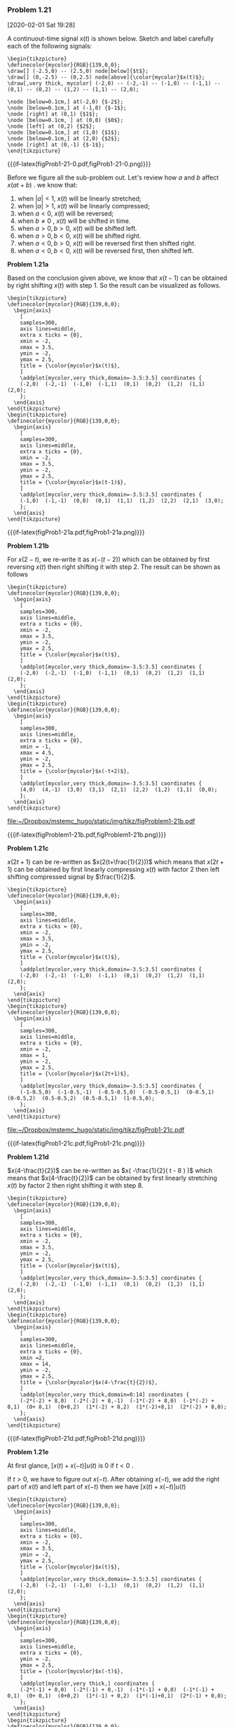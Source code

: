 
*** Problem 1.21
[2020-02-01 Sat 19:28]


#+ATTR_LATEX: :options []{prob:1-21}
#+NAME: prob:1-21
#+begin_prob
A continuout-time signal \(x(t)\) is shown below. Sketch and label carefully
each of the following signals:
\begin{equation*}
\begin{array}{ll}
\mathbf{(a)}: x(t-1) & \mathbf{(b)}: x(2-t) \\
\mathbf{(c)}: x(2t + 1) & \mathbf{(d)}: x(4-\frac{t}{2}) \\
\mathbf{(e)}: [x(t) + x(-t)] u(t) & \mathbf{(f)}: x(t)\delta(t +\frac{3}{2}) - \delta(t-\frac{3}{2})
\end{array}
\end{equation*}
:figure:
#+header: :file  "~/Dropbox/mstemc_hugo/static/img/tikz/figProb1-21-0.pdf"
#+begin_src latex -n -r :results raw :exports none
\begin{tikzpicture}
\definecolor{mycolor}{RGB}{139,0,0};
\draw[] (-2.5,0) -- (2.5,0) node[below]{$t$};
\draw[] (0,-2.5) -- (0,2.5) node[above]{\color{mycolor}$x(t)$};
\draw[,very thick, mycolor] (-2,0) -- (-2,-1) -- (-1,0) -- (-1,1) -- (0,1) -- (0,2) -- (1,2) -- (1,1) -- (2,0);

\node [below=0.1cm,] at(-2,0) {$-2$};
\node [below=0.1cm,] at (-1,0) {$-1$};
\node [right] at (0,1) {$1$};
\node [below=0.1cm, ] at (0,0) {$0$};
\node [left] at (0,2) {$2$};
\node [below=0.1cm,] at (1,0) {$1$};
\node [below=0.1cm,] at (2,0) {$2$};
\node [right] at (0,-1) {$-1$};
\end{tikzpicture}
#+end_src


#+RESULTS:
[[file:~/Dropbox/mstemc_hugo/static/img/tikz/figProb1-21-0.pdf]]

#+ATTR_HTML:  :width 80% :align center
#+ATTR_LATEX: :width 0.5\textwidth :align center
{{{if-latex(figProb1-21-0.pdf,figProb1-21-0.png)}}}
:end:
#+end_prob



Before we figure all the sub-problem out. Let's review how \(a\) and \(b\)
affect \(x(at+b)\) . we know that:

1.  when \(|a| < 1\), \(x(t)\) will be linearly stretched;
2.  when \(|a|>1\), \(x(t)\) will be linearly compressed;
3.  when \(a < 0\), \(x(t)\) will be reversed;
4.  when \(b\neq 0\) , \(x(t)\) will be shifted in time.
5.  when \(a>0, b>0\), \(x(t)\) will be shifted left.
6.  when \(a>0,b<0\), \(x(t)\) will be shifted right.
7.  when \(a<0,b>0\), \(x(t)\) will be reversed first then shifted right.
8.  when \(a<0,b<0\), \(x(t)\) will be reversed first, then shifted left.

:sub-problem:
*Problem 1.21a*

 Based on the conclusion given above, we know that \(x(t-1)\) can be obtained by right
 shifting \(x(t)\) with step \(1\). So the result can be visualized as follows.


#+header: :file  "~/Dropbox/mstemc_hugo/static/img/tikz/figProb1-21a.pdf"
#+begin_src latex -n -r :results raw :exports none
\begin{tikzpicture}
\definecolor{mycolor}{RGB}{139,0,0};
  \begin{axis}
    [
    samples=300,
    axis lines=middle,
    extra x ticks = {0},
    xmin = -2,
    xmax = 3.5,
    ymin = -2,
    ymax = 2.5,
    title = {\color{mycolor}$x(t)$},
    ]
    \addplot[mycolor,very thick,domain=-3.5:3.5] coordinates {
    (-2,0)  (-2,-1)  (-1,0)  (-1,1)  (0,1)  (0,2)  (1,2)  (1,1)  (2,0);
    };
  \end{axis}
\end{tikzpicture}
\begin{tikzpicture}
\definecolor{mycolor}{RGB}{139,0,0};
  \begin{axis}
    [
    samples=300,
    axis lines=middle,
    extra x ticks = {0},
    xmin = -2,
    xmax = 3.5,
    ymin = -2,
    ymax = 2.5,
    title = {\color{mycolor}$x(t-1)$},
    ]
    \addplot[mycolor,very thick,domain=-3.5:3.5] coordinates {
    (-1,0)  (-1,-1)  (0,0)  (0,1)  (1,1)  (1,2)  (2,2)  (2,1)  (3,0);
    };
  \end{axis}
\end{tikzpicture}
#+end_src

#+RESULTS:
[[file:~/Dropbox/mstemc_hugo/static/img/tikz/figProb1-21a.pdf]]

#+ATTR_HTML:  :width 80% :align center
#+ATTR_LATEX: :width 0.8\textwidth :align center
{{{if-latex(figProb1-21a.pdf,figProb1-21a.png)}}}
:end:

:sub-problem:
*Problem 1.21b*

For \(x(2-t)\), we re-write it as \(x(-(t-2))\) which can be obtained by first
reversing \(x(t)\) then right shifting it with step \(2\). The result can be
shown as follows

#+name: figProblem1-21b
#+header: :file  "~/Dropbox/mstemc_hugo/static/img/tikz/figProblem1-21b.pdf"
#+begin_src latex -n -r :results raw :exports none
\begin{tikzpicture}
\definecolor{mycolor}{RGB}{139,0,0};
  \begin{axis}
    [
    samples=300,
    axis lines=middle,
    extra x ticks = {0},
    xmin = -2,
    xmax = 3.5,
    ymin = -2,
    ymax = 2.5,
    title = {\color{mycolor}$x(t)$},
    ]
    \addplot[mycolor,very thick,domain=-3.5:3.5] coordinates {
    (-2,0)  (-2,-1)  (-1,0)  (-1,1)  (0,1)  (0,2)  (1,2)  (1,1)  (2,0);
    };
  \end{axis}
\end{tikzpicture}
\begin{tikzpicture}
\definecolor{mycolor}{RGB}{139,0,0};
  \begin{axis}
    [
    samples=300,
    axis lines=middle,
    extra x ticks = {0},
    xmin = -1,
    xmax = 4.5,
    ymin = -2,
    ymax = 2.5,
    title = {\color{mycolor}$x(-t+2)$},
    ]
    \addplot[mycolor,very thick,domain=-3.5:3.5] coordinates {
    (4,0)  (4,-1)  (3,0)  (3,1)  (2,1)  (2,2)  (1,2)  (1,1)  (0,0);
    };
  \end{axis}
\end{tikzpicture}
#+end_src

#+RESULTS: figProblem1-21b
[[file:~/Dropbox/mstemc_hugo/static/img/tikz/figProblem1-21b.pdf]]


#+ATTR_HTML:  :width 80% :align center
#+ATTR_LATEX: :width 0.8\textwidth :align center
{{{if-latex(figProblem1-21b.pdf,figProblem1-21b.png)}}}
:end:

:sub-problem:
*Problem 1.21c*

\(x(2t + 1)\) can be re-written as \(x(2(t+\frac{1}{2}))\) which means that
\(x(2t+1)\) can be obtained by first linearly compressing \(x(t)\) with factor 2
then left shifting compressed signal by \(\frac{1}{2}\).

#+caption: caption
#+name: figProb1-21c
#+header: :file  "~/Dropbox/mstemc_hugo/static/img/tikz/figProb1-21c.pdf"
#+begin_src latex -n -r :results raw :exports none
\begin{tikzpicture}
\definecolor{mycolor}{RGB}{139,0,0};
  \begin{axis}
    [
    samples=300,
    axis lines=middle,
    extra x ticks = {0},
    xmin = -2,
    xmax = 3.5,
    ymin = -2,
    ymax = 2.5,
    title = {\color{mycolor}$x(t)$},
    ]
    \addplot[mycolor,very thick,domain=-3.5:3.5] coordinates {
    (-2,0)  (-2,-1)  (-1,0)  (-1,1)  (0,1)  (0,2)  (1,2)  (1,1)  (2,0);
    };
  \end{axis}
\end{tikzpicture}
\begin{tikzpicture}
\definecolor{mycolor}{RGB}{139,0,0};
  \begin{axis}
    [
    samples=300,
    axis lines=middle,
    extra x ticks = {0},
    xmin = -2,
    xmax = 1,
    ymin = -2,
    ymax = 2.5,
    title = {\color{mycolor}$x(2t+1)$},
    ]
    \addplot[mycolor,very thick,domain=-3.5:3.5] coordinates {
    (-1-0.5,0)  (-1-0.5,-1)  (-0.5-0.5,0)  (-0.5-0.5,1)  (0-0.5,1)  (0-0.5,2)  (0.5-0.5,2)  (0.5-0.5,1)  (1-0.5,0);
    };
  \end{axis}
\end{tikzpicture}
#+end_src

#+RESULTS: figProb1-21c
[[file:~/Dropbox/mstemc_hugo/static/img/tikz/figProb1-21c.pdf]]


#+ATTR_HTML:  :width 80% :align center
#+ATTR_LATEX: :width 0.8\textwidth :align center
{{{if-latex(figProb1-21c.pdf,figProb1-21c.png)}}}
:end:

:sub-problem:
*Problem 1.21d*

\(x(4-\frac{t}{2})\) can be re-written as \(x( -\frac{1}{2}( t - 8 ) )\) which
means that \(x(4-\frac{t}{2})\)  can be obtained by first linearly stretching
\(x(t)\) by factor \(2\) then right shifting it with step \(8\).

#+header: :file  "~/Dropbox/mstemc_hugo/static/img/tikz/figProb1-21d.pdf"
#+begin_src latex -n -r :results raw :exports none
\begin{tikzpicture}
\definecolor{mycolor}{RGB}{139,0,0};
  \begin{axis}
    [
    samples=300,
    axis lines=middle,
    extra x ticks = {0},
    xmin = -2,
    xmax = 3.5,
    ymin = -2,
    ymax = 2.5,
    title = {\color{mycolor}$x(t)$},
    ]
    \addplot[mycolor,very thick,domain=-3.5:3.5] coordinates {
    (-2,0)  (-2,-1)  (-1,0)  (-1,1)  (0,1)  (0,2)  (1,2)  (1,1)  (2,0);
    };
  \end{axis}
\end{tikzpicture}
\begin{tikzpicture}
\definecolor{mycolor}{RGB}{139,0,0};
  \begin{axis}
    [
    samples=300,
    axis lines=middle,
    extra x ticks = {0},
    xmin =2,
    xmax = 14,
    ymin = -2,
    ymax = 2.5,
    title = {\color{mycolor}$x(4-\frac{t}{2})$},
    ]
    \addplot[mycolor,very thick,domain=0:14] coordinates {
    (-2*(-2) + 8,0)  (-2*(-2) + 8,-1)  (-1*(-2) + 8,0)  (-1*(-2) + 8,1)  (0+ 8,1)  (0+8,2)  (1*(-2) + 8,2)  (1*(-2)+8,1)  (2*(-2) + 8,0);
    };
  \end{axis}
\end{tikzpicture}
#+end_src

#+RESULTS:
[[file:~/Dropbox/mstemc_hugo/static/img/tikz/figProb1-21d.pdf]]


#+ATTR_HTML:  :width 80% :align center
#+ATTR_LATEX: :width 0.8\textwidth :align center
{{{if-latex(figProb1-21d.pdf,figProb1-21d.png)}}}

:end:

:sub-problem:
*Problem 1.21e*

At first glance, \(\big[x(t) + x(-t)\big] u(t) \) is \(0\) if \( t<0 \) .

If \(
t > 0 \), we have to figure out \( x( -t ) \). After obtaining \( x(-t) \), we
add the right part of \(x(t)\) and left part of \(x(-t)\) then we have \( [x(t) +
x(-t)]u(t) \)

#+header: :file  "~/Dropbox/mstemc_hugo/static/img/tikz/figProblem1-21e.pdf"
#+begin_src latex -n -r :results raw :exports none
\begin{tikzpicture}
\definecolor{mycolor}{RGB}{139,0,0};
  \begin{axis}
    [
    samples=300,
    axis lines=middle,
    extra x ticks = {0},
    xmin = -2,
    xmax = 3.5,
    ymin = -2,
    ymax = 2.5,
    title = {\color{mycolor}$x(t)$},
    ]
    \addplot[mycolor,very thick,domain=-3.5:3.5] coordinates {
    (-2,0)  (-2,-1)  (-1,0)  (-1,1)  (0,1)  (0,2)  (1,2)  (1,1)  (2,0);
    };
  \end{axis}
\end{tikzpicture}
\begin{tikzpicture}
\definecolor{mycolor}{RGB}{139,0,0};
  \begin{axis}
    [
    samples=300,
    axis lines=middle,
    extra x ticks = {0},
    ymin = -2,
    ymax = 2.5,
    title = {\color{mycolor}$x(-t)$},
    ]
    \addplot[mycolor,very thick,] coordinates {
    (-2*(-1) + 0,0)  (-2*(-1) + 0,-1)  (-1*(-1) + 0,0)  (-1*(-1) + 0,1)  (0+ 0,1)  (0+0,2)  (1*(-1) + 0,2)  (1*(-1)+0,1)  (2*(-1) + 0,0);
    };
  \end{axis}
\end{tikzpicture}
\begin{tikzpicture}
\definecolor{mycolor}{RGB}{139,0,0};
  \begin{axis}
    [
    samples=300,
    axis lines=middle,
    extra x ticks = {0},
    xmax = 3,
    ymin = -1,
    ymax = 3.5,
    title = {\color{mycolor}$[x(t) + x(-t)]u(t)$},
    ]
    \addplot[mycolor,very thick,] coordinates {
    (0,0) (0,3) (1,3) (1,0)  };
  \end{axis}
\end{tikzpicture}
#+end_src

#+RESULTS:
[[file:~/Dropbox/mstemc_hugo/static/img/tikz/figProblem1-21e.pdf]]


#+ATTR_HTML:  :width 80% :align center
#+ATTR_LATEX: :width 0.8\textwidth :align center
{{{if-latex(figProblem1-21e.pdf,figProblem1-21e.png)}}}

:end:

:sub-problem:
\(x(t)\delta(t +\frac{3}{2}) - \delta(t-\frac{3}{2})\) only have two points with
non-negative values: \(t=\frac{3}{2}\) and \(t=-\frac{3}{2}\).

#+header: :file  "~/Dropbox/mstemc_hugo/static/img/tikz/figProb1-21f.pdf"
#+begin_src latex -n -r :results raw :exports none
\begin{tikzpicture}
\definecolor{mycolor}{RGB}{139,0,0};
  \begin{axis}
    [
    samples=300,
    axis lines=middle,
    extra x ticks = {0},
    xmin = -2,
    xmax = 3.5,
    ymin = -2,
    ymax = 2.5,
    title = {\color{mycolor}$x(t)$},
    ]
    \addplot[mycolor,very thick,domain=-3.5:3.5] coordinates {
    (-2,0)  (-2,-1)  (-1,0)  (-1,1)  (0,1)  (0,2)  (1,2)  (1,1)  (2,0);
    };
  \end{axis}
\end{tikzpicture}
\begin{tikzpicture}
\definecolor{mycolor}{RGB}{139,0,0};
  \begin{axis}
    [
    samples=300,
    axis lines=middle,
    extra x ticks = {0},
    xmin = -2,
    xmax = 2,
    ymin = -0.5,
    ymax = 0.5,
    title = {\color{mycolor}$x(t)\delta(t +\frac{3}{2}) - \delta(t-\frac{3}{2})$},
    ]
    \addplot[->,mycolor,very thick,] coordinates {
    (-1.5,0) (-1.5, -0.5 )
    };
    \addplot[->,mycolor,very thick,] coordinates {
    (1.5,0) (1.5, -0.5 )
    };
  \end{axis}
\end{tikzpicture}
#+end_src

#+RESULTS:
[[file:~/Dropbox/mstemc_hugo/static/img/tikz/figProb1-21f.pdf]]


#+ATTR_HTML:  :width 80% :align center
#+ATTR_LATEX: :width 0.8\textwidth :align center
{{{if-latex(figProb1-21f.pdf,figProb1-21f.png)}}}

:end:


*** Problem 1.22
    [2020-02-02 Sun 11:50]

    #+ATTR_LATEX: :options []{prob:1-22}
    #+NAME: prob:1-22
    #+begin_prob
    A discrete-time signal is shown in below figure. Sketch and label carefully
    each of the following signals:

    \begin{equation*}
    \begin{array}{ll}
    \mathbf{(a)}: x[n-4] & \mathbf{(b)}: x[3-n] \\
    \mathbf{(c)}: x[3n] & \mathbf{(d)}: x[3n + 1] \\
    \mathbf{(e)}: x[n]u[3-n] & \mathbf{(f)}: x[n-2]\delta[n-2]\\
    \mathbf{(g)}: \frac{1}{2}x[n] + \frac{1}{2}(-1)^{n}x[n] &     \mathbf{(h)}: x[(n-1)^{2}]
    \end{array}
    \end{equation*}

    :figure:

#+header: :file  "~/Dropbox/mstemc_hugo/static/img/tikz/figProbl1-22-0.pdf"
#+begin_src latex -n -r :results raw :exports none
\begin{tikzpicture}
\definecolor{mycolor}{RGB}{139,0,0};
  \begin{axis}
    [
    axis lines=middle,
    extra x ticks = {-5,-3,-1,0,1,3,5},
    xmin = -6,
    xmax = 6,
    ymin = -1,
    ymax = 1.3,
    title = {\color{mycolor}$x[n]$},
    ]
    \addplot[ycomb,mycolor,mark=*,mark color = mycolor,very thick] coordinates {
    (-5,0) (-4,-1) (-3,-0.5) (-2,0.5) (-1,1) (0,1) (1,1) (2,1) (3,0.5) (4,0) (5,0)
    };
  \node[above] at (-5.6,0.2) {\color{mycolor}$\cdots$};
  \node[above] at (5.6,0.2) {\color{mycolor}$\cdots$};
  \end{axis}
\end{tikzpicture}
#+end_src

#+RESULTS:
[[file:~/Dropbox/mstemc_hugo/static/img/tikz/figProbl1-22-0.pdf]]


#+ATTR_HTML:  :width 80% :align center
#+ATTR_LATEX: :width 0.8\textwidth :align center
{{{if-latex(figProbl1-22-0.pdf,figProbl1-22-0.png)}}}
:end:

    #+end_prob


:sub-problem:
*Problem 1.22a*

\(x[n-4]\)  can be obtained by right shifting \(x[n]\) with step \(4\).

#+header: :file  "~/Dropbox/mstemc_hugo/static/img/tikz/figProb1-22a.pdf"
#+begin_src latex -n -r :results raw :exports none
\begin{tikzpicture}
\definecolor{mycolor}{RGB}{139,0,0};
  \begin{axis}
    [
    axis lines=middle,
    extra x ticks = {-5,-3,-1,0,1,3,5},
    xmin = -6,
    xmax = 6,
    ymin = -1,
    ymax = 1.3,
    title = {\color{mycolor}$x[n]$},
    ]
    \addplot[ycomb,mycolor,mark=*,mark color = mycolor,very thick] coordinates {
    (-5,0) (-4,-1) (-3,-0.5) (-2,0.5) (-1,1) (0,1) (1,1) (2,1) (3,0.5) (4,0) (5,0)
    };
  \node[above] at (-5.6,0.2) {\color{mycolor}$\cdots$};
  \node[above] at (5.6,0.2) {\color{mycolor}$\cdots$};
  \end{axis}
\end{tikzpicture}
\begin{tikzpicture}
\definecolor{mycolor}{RGB}{139,0,0};
  \begin{axis}
    [
    axis lines=middle,
    extra x ticks = {-5+4,0,-3+4,-1+4,0+4,1+4,3+4,5+4},
    ymin = -1,
    ymax = 1.3,
    xmin = -2,
    xmax = 10,
    title = {\color{mycolor}$x[n-4]$},
    ]
    \addplot[ycomb,mycolor,mark=*,mark color = mycolor,very thick] coordinates {
    (-5+4,0) (-4+4,-1) (-3+4,-0.5) (-2+4,0.5) (-1+4,1) (0+4,1) (1+4,1) (2+4,1) (3+4,0.5) (4+4,0) (5+4,0)
    };
  \node[above] at (-5.6+4,0.2) {\color{mycolor}$\cdots$};
  \node[above] at (5.6+4,0.2) {\color{mycolor}$\cdots$};
  \end{axis}
\end{tikzpicture}
#+end_src

#+RESULTS:
[[file:~/Dropbox/mstemc_hugo/static/img/tikz/figProb1-22a.pdf]]


#+ATTR_HTML:  :width 80% :align center
#+ATTR_LATEX: :width 0.8\textwidth :align center
{{{if-latex(figProb1-22a.pdf,figProb1-22a.png)}}}

:end:

:sub-problem:
*Problem 1.22b*

\(x[3-n]\) can be obtained by reversing \(x[n]\) first then right shifting the
reversed signal with step \(3\)

#+header: :file  "~/Dropbox/mstemc_hugo/static/img/tikz/figProb1-22b.pdf"
#+begin_src latex -n -r :results raw :exports none
\begin{tikzpicture}
\definecolor{mycolor}{RGB}{139,0,0};
  \begin{axis}
    [
    axis lines=middle,
    extra x ticks = {-5,-3,-1,0,1,3,5},
    xmin = -6,
    xmax = 6,
    ymin = -1,
    ymax = 1.3,
    title = {\color{mycolor}$x[n]$},
    ]
    \addplot[ycomb,mycolor,mark=*,mark color = mycolor,very thick] coordinates {
    (-5,0) (-4,-1) (-3,-0.5) (-2,0.5) (-1,1) (0,1) (1,1) (2,1) (3,0.5) (4,0) (5,0)
    };
  \node[above] at (-5.6,0.2) {\color{mycolor}$\cdots$};
  \node[above] at (5.6,0.2) {\color{mycolor}$\cdots$};
  \end{axis}
\end{tikzpicture}
\begin{tikzpicture}
\definecolor{mycolor}{RGB}{139,0,0};
  \begin{axis}
    [
    axis lines=middle,
    extra x ticks = {-5,0,-3,-1,0,1,3,5},
    ymin = -1,
    ymax = 1.3,
    title = {\color{mycolor}$x[3-n]$},
    ]
    \addplot[ycomb,mycolor,mark=*,mark color = mycolor,very thick] coordinates {
    (5+3,0) (4+3,-1) (3+3,-0.5) (2+3,0.5) (1+3,1) (0+3,1) (-1+3,1) (-2+3,1) (-3+3,0.5) (-4+3,0) (-5+3,0)
    };
  \node[above] at (-1,0.2) {\color{mycolor}$\cdots$};
  \node[above] at (8,0.2) {\color{mycolor}$\cdots$};
  \end{axis}
\end{tikzpicture}
#+end_src

#+RESULTS:
[[file:~/Dropbox/mstemc_hugo/static/img/tikz/figProb1-22b.pdf]]


#+ATTR_HTML:  :width 80% :align center
#+ATTR_LATEX: :width 0.8\textwidth :align center
{{{if-latex(figProb1-22b.pdf,figProb1-22b.png)}}}

:END:

:sub-problem:
*Problem 1.22c*

\(x[3n]\) can be obtained by downsampling \(x[n]\) with a factor \(3\). Notice
that downsampling discrete-time signal is different with compressing
continuous-time signal because discrete-time signal only have integers as
independent variables.

#+header: :file  "~/Dropbox/mstemc_hugo/static/img/tikz/figProb1-22c.pdf"
#+begin_src latex -n -r :results raw :exports none
\begin{tikzpicture}
\definecolor{mycolor}{RGB}{139,0,0};
  \begin{axis}
    [
    axis lines=middle,
    extra x ticks = {-5,-3,-1,0,1,3,5},
    xmin = -6,
    xmax = 6,
    ymin = -1,
    ymax = 1.3,
    title = {\color{mycolor}$x[n]$},
    ]
    \addplot[ycomb,mycolor,mark=*,mark color = mycolor,very thick] coordinates {
    (-5,0) (-4,-1) (-3,-0.5) (-2,0.5) (-1,1) (0,1) (1,1) (2,1) (3,0.5) (4,0) (5,0)
    };
  \node[above] at (-5.6,0.2) {\color{mycolor}$\cdots$};
  \node[above] at (5.6,0.2) {\color{mycolor}$\cdots$};
  \end{axis}
\end{tikzpicture}
\begin{tikzpicture}
\definecolor{mycolor}{RGB}{139,0,0};
  \begin{axis}
    [
    axis lines=middle,
    xtick = {0,-1,0,1,2},
    ymin = -1, ymax = 1.3,
    xmin = -2.4, xmax = 2.4,
    title = {\color{mycolor}$x[3n]$},
    ]
    \addplot[ycomb,mycolor,mark=*,mark color = mycolor,very thick] coordinates {
    (-2,0) (-1,-0.5)  (0,1) (1,0.5) (2,0)
    };
  \node[above] at (5.6+3,0.2) {\color{mycolor}$\cdots$};
  \node[above] at (-5.6+3,0.2) {\color{mycolor}$\cdots$};
  \end{axis}
\end{tikzpicture}
#+end_src

#+RESULTS:
[[file:~/Dropbox/mstemc_hugo/static/img/tikz/figProb1-22c.pdf]]


#+ATTR_HTML:  :width 80% :align center
#+ATTR_LATEX: :width 0.8\textwidth :align center
{{{if-latex(figProb1-22c.pdf,figProb1-22c.png)}}}


:END:

:sub-problem:
*Problem 1.22d*

\(x[3n+1]\) can be obtained by downsampling \(x[n]\) with a factor \(3\) and a
delay \(1\).

#+header: :file  "~/Dropbox/mstemc_hugo/static/img/tikz/figProb1-22d.pdf"
#+begin_src latex -n -r :results raw :exports none
\begin{tikzpicture}
\definecolor{mycolor}{RGB}{139,0,0};
  \begin{axis}
    [
    axis lines=middle,
    extra x ticks = {-5,-3,-1,0,1,3,5},
    xmin = -6,
    xmax = 6,
    ymin = -1,
    ymax = 1.3,
    title = {\color{mycolor}$x[n]$},
    ]
    \addplot[ycomb,mycolor,mark=*,mark color = mycolor,very thick] coordinates {
    (-5,0) (-4,-1) (-3,-0.5) (-2,0.5) (-1,1) (0,1) (1,1) (2,1) (3,0.5) (4,0) (5,0)
    };
  \node[above] at (-5.6,0.2) {\color{mycolor}$\cdots$};
  \node[above] at (5.6,0.2) {\color{mycolor}$\cdots$};
  \end{axis}
\end{tikzpicture}
\begin{tikzpicture}
\definecolor{mycolor}{RGB}{139,0,0};
  \begin{axis}
    [
    axis lines=middle,
    xtick = {-1,0,1},
    extra x ticks = {0},
    ymin = -1, ymax = 1.3,
    xmin = -2.4, xmax = 2.4,
    title = {\color{mycolor}$x[3n+1]$},
    ]
    \addplot[ycomb,mycolor,mark=*,mark color = mycolor,very thick] coordinates {
    (-2,0)  (-1,0.5)  (0,1) (1,0)
    };
  \node[above] at (-1.5,0.2) {\color{mycolor}$\cdots$};
  \node[above] at (2,0.2) {\color{mycolor}$\cdots$};
  \end{axis}
\end{tikzpicture}
#+end_src

#+RESULTS:
[[file:~/Dropbox/mstemc_hugo/static/img/tikz/figProb1-22d.pdf]]


#+ATTR_HTML:  :width 80% :align center
#+ATTR_LATEX: :width 0.8\textwidth :align center
{{{if-latex(figProb1-22d.pdf,figProb1-22d.png)}}}

:end:

:sub-problem:

*Problem 1.22e*

\(x[n]u[3-n]\) consists of two parts: \(x[n]\) and \(u[3-n]\). \(u[3-n]\), which
can be obtained by reversing \(u[n]\) then right shifting \(3\) decides whether
the result is zero or not.

#+header: :file  "~/Dropbox/mstemc_hugo/static/img/tikz/figProb1-22e.pdf"
#+begin_src latex -n -r :results raw :exports none
\begin{tikzpicture}
\definecolor{mycolor}{RGB}{139,0,0};
  \begin{axis}
    [
    axis lines=middle,
    extra x ticks = {-5,-3,-1,0,1,3,5},
    xmin = -6,
    xmax = 6,
    ymin = -1,
    ymax = 1.3,
    title = {\color{mycolor}$x[n]$},
    ]
    \addplot[ycomb,mycolor,mark=*,mark color = mycolor,very thick] coordinates {
    (-5,0) (-4,-1) (-3,-0.5) (-2,0.5) (-1,1) (0,1) (1,1) (2,1) (3,0.5) (4,0) (5,0)
    };
  \node[above] at (-5.6,0.2) {\color{mycolor}$\cdots$};
  \node[above] at (5.6,0.2) {\color{mycolor}$\cdots$};
  \end{axis}
\end{tikzpicture}
\begin{tikzpicture}
\definecolor{mycolor}{RGB}{139,0,0};
  \begin{axis}
    [
    axis lines=middle,
    extra x ticks = {-5,-3,-1,0,1,3,5},
    ymin = -1, ymax = 1.3,
    title = {\color{mycolor}$x[n]u[3-n]$},
    ]
    \addplot[ycomb,mycolor,mark=*,mark color = mycolor,very thick] coordinates {
    (-5,0) (-4,-1) (-3,-0.5) (-2,0.5) (-1,1) (0,1) (1,1) (2,1) (3,0.5) (4,0) (5,0)
    };
    \node[above] at (-5,0.2) {\color{mycolor}$\cdots$};
    \node[above] at (4,0.2) {\color{mycolor}$\cdots$};
  \end{axis}
\end{tikzpicture}
#+end_src

#+RESULTS:
[[file:~/Dropbox/mstemc_hugo/static/img/tikz/figProb1-22e.pdf]]


#+ATTR_HTML:  :width 80% :align center
#+ATTR_LATEX: :width 0.8\textwidth :align center
{{{if-latex(figProb1-22e.pdf,figProb1-22e.png)}}}

Notice that \(x[n]u[3-n]\) is the same as \(x[n]\) which is due to that
\(u[3-n]\) is \(0\) if \(n>3\) and \(x[n]\) is also \(0\)  if \(n>3\).

:END:

:sub-problem:

*Problem 1.22f*

\(x[n-2]\delta[n-2]\) can be obtained by sampling \(x[n]\) at \(n=2\).

#+header: :file  "~/Dropbox/mstemc_hugo/static/img/tikz/figProb1-22f.pdf"
#+begin_src latex -n -r :results raw :exports none
\begin{tikzpicture}
\definecolor{mycolor}{RGB}{139,0,0};
  \begin{axis}
    [
    axis lines=middle,
    extra x ticks = {-5,-3,-1,0,1,3,5},
    xmin = -6,
    xmax = 6,
    ymin = -1,
    ymax = 1.3,
    title = {\color{mycolor}$x[n]$},
    ]
    \addplot[ycomb,mycolor,mark=*,mark color = mycolor,very thick] coordinates {
    (-5,0) (-4,-1) (-3,-0.5) (-2,0.5) (-1,1) (0,1) (1,1) (2,1) (3,0.5) (4,0) (5,0)
    };
  \node[above] at (-5.6,0.2) {\color{mycolor}$\cdots$};
  \node[above] at (5.6,0.2) {\color{mycolor}$\cdots$};
  \end{axis}
\end{tikzpicture}
\begin{tikzpicture}
\definecolor{mycolor}{RGB}{139,0,0};
  \begin{axis}
    [
    axis lines=middle,
    xtick = {1,2,3},
    xmin = -2.4,xmax=3.4,
    ymin = -1,
    ymax = 1.3,
    title = {\color{mycolor}$x[n-2]\delta[n-2]$},
    ]
    \addplot[ycomb,mycolor,mark=*,mark color = mycolor,very thick] coordinates {
    (1,0) (2,1) (3,0)
    };
    \node[above] at (0,0.2) {\color{mycolor}$\cdots$};
    \node[above] at (3,0.2) {\color{mycolor}$\cdots$};
  \end{axis}
\end{tikzpicture}

#+end_src

#+RESULTS:
[[file:~/Dropbox/mstemc_hugo/static/img/tikz/figProb1-22f.pdf]]


#+ATTR_HTML:  :width 80% :align center
#+ATTR_LATEX: :width 0.8\textwidth :align center
{{{if-latex(figProb1-22f.pdf,figProb1-22f.png)}}}

:END:

:sub-problem:

*Problem 1.22g*

\begin{equation*}
\frac{1}{2}x[n] + \frac{1}{2}(-1)^{n}x[n] =
\begin{cases}
0    & n \mathrm{\ is\ odd} \\
x[n] & n \mathrm{\ is\ even} \\
\end{cases}
\end{equation*}

#+header: :file  "~/Dropbox/mstemc_hugo/static/img/tikz/figProb1-22g.pdf"
#+begin_src latex -n -r :results raw :exports none
\begin{tikzpicture}
\definecolor{mycolor}{RGB}{139,0,0};
  \begin{axis}
    [
    axis lines=middle,
    extra x ticks = {-5,-3,-1,0,1,3,5},
    xmin = -6,
    xmax = 6,
    ymin = -1,
    ymax = 1.3,
    title = {\color{mycolor}$x[n]$},
    ]
    \addplot[ycomb,mycolor,mark=*,mark color = mycolor,very thick] coordinates {
    (-5,0) (-4,-1) (-3,-0.5) (-2,0.5) (-1,1) (0,1) (1,1) (2,1) (3,0.5) (4,0) (5,0)
    };
  \node[above] at (-5.6,0.2) {\color{mycolor}$\cdots$};
  \node[above] at (5.6,0.2) {\color{mycolor}$\cdots$};
  \end{axis}
\end{tikzpicture}
\begin{tikzpicture}
\definecolor{mycolor}{RGB}{139,0,0};
  \begin{axis}
    [
    axis lines=middle,
    extra x ticks = {-5,-3,-1,0,1,3,5},
    xmin = -6,
    xmax = 6,
    ymin = -1,
    ymax = 1.3,
    title = {\color{mycolor}$\frac{1}{2}x[n] + \frac{1}{2}(-1)^{n}x[n]$},
    ]
    \addplot[ycomb,mycolor,mark=*,mark color = mycolor,very thick] coordinates {
    (-5,0) (-4,-1) (-3,0) (-2,0.5) (-1,0) (0,1) (1,0) (2,1) (3,0) (4,0) (5,0)
    };
  \node[above] at (-5.6,0.2) {\color{mycolor}$\cdots$};
  \node[above] at (5.6,0.2) {\color{mycolor}$\cdots$};
  \end{axis}
\end{tikzpicture}

#+end_src

#+RESULTS:
[[file:~/Dropbox/mstemc_hugo/static/img/tikz/figProb1-22g.pdf]]


#+ATTR_HTML:  :width 80% :align center
#+ATTR_LATEX: :width 0.8\textwidth :align center
{{{if-latex(figProb1-22g.pdf,figProb1-22g.png)}}}




:END:

:sub-problem:
*Problem 1.22h*

\(x[(n-1)^{2}]\) can be obtained by sampling \(x[n]\) with sampling index
\((n-1)^{2}\).

Let \(y[n] = x[(n-1)^{2}]\), we have
\begin{eqnarray*}
y[-1]&=&x[4] = 0 \\
y[0] &=&x[1] = 1 \\
y[1] &=&x[0] = 1 \\
y[2] &=&x[1] = 1 \\
y[3] &=&x[4] = 0
\end{eqnarray*}

#+header: :file  "~/Dropbox/mstemc_hugo/static/img/tikz/figProb1-22h.pdf"
#+begin_src latex -n -r :results raw :exports none
\begin{tikzpicture}
\definecolor{mycolor}{RGB}{139,0,0};
  \begin{axis}
    [
    axis lines=middle,
    extra x ticks = {-5,-3,-1,0,1,3,5},
    xmin = -6,
    xmax = 6,
    ymin = -1,
    ymax = 1.3,
    title = {\color{mycolor}$x[n]$},
    ]
    \addplot[ycomb,mycolor,mark=*,mark color = mycolor,very thick] coordinates {
    (-5,0) (-4,-1) (-3,-0.5) (-2,0.5) (-1,1) (0,1) (1,1) (2,1) (3,0.5) (4,0) (5,0)
    };
  \node[above] at (-5.6,0.2) {\color{mycolor}$\cdots$};
  \node[above] at (5.6,0.2) {\color{mycolor}$\cdots$};
  \end{axis}
\end{tikzpicture}
\begin{tikzpicture}
\definecolor{mycolor}{RGB}{139,0,0};
  \begin{axis}
    [
    axis lines=middle,
    xtick = {0,1,2},
    extra x ticks = {0},
    xmin = -1.6,xmax=3.4,
    ymin = -1,
    ymax = 1.3,
    title = {\color{mycolor}$x[(n-1)^{2}]$},
    ]
    \addplot[ycomb,mycolor,mark=*,mark color = mycolor,very thick] coordinates {
    (-1,0) (0,1) (1,1) (2,1) (3,0)
    };
    \node[above] at(-1,0.2) {\color{mycolor}$\cdots$};
    \node[above] at(3,0.2) {\color{mycolor}$\cdots$};
  \end{axis}
\end{tikzpicture}

#+end_src

#+RESULTS:
[[file:~/Dropbox/mstemc_hugo/static/img/tikz/figProb1-22h.pdf]]


#+ATTR_HTML:  :width 80% :align center
#+ATTR_LATEX: :width 0.8\textwidth :align center
{{{if-latex(figProb1-22h.pdf,figProb1-22h.png)}}}

:END:

*** Problem 1.23
    [2020-02-02 Sun 16:21]

    #+ATTR_LATEX: :options []{prob:1-23}
    #+NAME: prob:1-23
    #+begin_prob
    Determine and sketch the even and odd parts of the signals shown below.
    Label your sketches carefully
    :figure:
    #+header: :file  "~/Dropbox/mstemc_hugo/static/img/tikz/figProb1-23-0.pdf"
    #+begin_src latex -n -r :results raw :exports none
    \begin{tikzpicture}

    \definecolor{mycolor}{RGB}{139,0,0};
    \begin{scope}
    \draw[] (-3,0) -- (3,0) node[below]{$t$};
    \draw[] (0,0) -- (0,1.4)node[above]{$x(t)$};
    \draw[mycolor,very thick] (0,0) -- (1,1) -- (2,0) ;
    \node[left] at (0,1) {$1$};
    \node[below] at (1,0) {$1$};
    \node[below] at (2,0) {$2$};
    \node[below] at (0,-0.2) {$(a)$};
    \draw[gray] (0,1) -- (0.2,1);
    \draw[gray] (1,0) -- (1,0.2);
    \draw[gray] (2,0) -- (2,0.2);
    \end{scope}
    \begin{scope}[yshift=-3cm]
    \draw[] (-3,0) -- (3,0) node[below]{$t$};
    \draw[] (0,0) -- (0,1.4)node[above]{$x(t)$};
    \draw[mycolor,very thick] (-2,0) -- (-1,1) -- (0,0) -- (1,1) -- (3,1) ;
    \node[left] at (0,1) {$1$};
    \node[below] at (-2,0) {$-2$};
    \node[below] at (-1,0) {$-1$};
    \node[below] at (1,0) {$1$};
    \node[below] at (2,0) {$2$};
    \node[below] at (-2,0) {$-2$};
    \node[below] at (0,-0.2) {$(b)$};
    \draw[gray] (0,1) -- (0.2,1);
    \foreach \x in {-2,-1,1,2}
    {\draw[gray] (\x,0)--(\x,0.2); }
    \end{scope}
    \begin{scope}[yshift=-6.8cm]
    \draw[] (-3,0) -- (3,0) node[below]{$t$};
    \draw[] (0,0) -- (0,2.2)node[above]{$x(t)$};
    \draw[mycolor,very thick] (-1,2) -- (0,0) -- (2,2);

    \node[left] at (0,1) {$1$};
    \node[left] at (0,2) {$2$};
    \node[below] at (-1,0) {$-1$};
    \node[below] at (1,0) {$1$};
    \node[below] at (2,0) {$2$};
    \node[below] at (0,-0.2) {$(c)$};
    \foreach \x in {-1,1,2}
    {\draw[gray] (\x,0)--(\x,0.2); }
    \foreach \x in {1,2}
    {\draw[gray] (0,\x) -- (0.2,\x);}
    \node[mycolor] at(-2,2.1) {\small $x(t)=-2t,t<0$};
    \node[mycolor] at(2,2.1) {\small $x(t)=t,t>0$};
    \end{scope}

    \end{tikzpicture}
    #+end_src

    #+RESULTS:
    [[file:~/Dropbox/mstemc_hugo/static/img/tikz/figProb1-23-0.pdf]]


    #+ATTR_HTML:  :width 80% :align center
    #+ATTR_LATEX: :width 0.8\textwidth :align center
    {{{if-latex(figProb1-23-0.pdf,figProb1-23-0.png)}}}
    :END:
    #+end_prob

Before we figure them out, let's review the definition of odd and even part of
one signal.

Any signal can be seperated into two parts: the even part and the odd part.
\begin{eqnarray*}
x_{e}(t) = \mathrm{Even}\{x(t)\}&=& \frac{1}{2} [ x(t) + x(-t) ] \\
x_{o}(t) = \mathrm{Odd}\{x(t)\}&=& \frac{1}{2} [ x(t) - x(-t) ] \\
\end{eqnarray*}

:sub-problem:
*Problem 1.23a*

If \(t\le 0\), we have \(x_{e}(t) = \frac{1}{2} x(-t) \) ;

 if \(t > 0 \) , we have \(x_{e}(t) = \frac{1}{2} x(t) \); So, we illustrate \(x_{e}(t)\) as follows

#+header: :file  "~/Dropbox/mstemc_hugo/static/img/tikz/figProb1-23a.pdf"
#+begin_src latex -n -r :results raw :exports none
\begin{tikzpicture}
\definecolor{mycolor}{RGB}{139,0,0};
\begin{scope}
\draw[] (-3,0) -- (3,0) node[below]{$t$};
\draw[] (0,0) -- (0,1.4)node[above]{$x_{e}(t)$};
\draw[mycolor,very thick] (0,0) -- (1,0.5) -- (2,0) ;
\draw[mycolor,very thick] (0,0) -- (-1,0.5) -- (-2,0) ;

\node[left] at (0,1) {$1$};
\node[left] at (0,0.5) {$\frac{1}{2}$};
\node[below] at (1,0) {$1$};
\node[below] at (2,0) {$2$};
\node[below] at (-1,0) {$-1$};
\node[below] at (-2,0) {$-2$};
\node[below] at (0,-0.2) {$(a)$};
\draw[gray] (0,1) -- (0.2,1);
\draw[gray] (0,0.5) -- (0.2,0.5);
\draw[gray] (1,0) -- (1,0.2);
\draw[gray] (2,0) -- (2,0.2);
\draw[gray] (-1,0) -- (-1,0.2);
\draw[gray] (-2,0) -- (-2,0.2);

\end{scope}
\end{tikzpicture}
#+end_src

#+RESULTS:
[[file:~/Dropbox/mstemc_hugo/static/img/tikz/figProb1-23a.pdf]]


#+ATTR_HTML:  :width 80% :align center
#+ATTR_LATEX: :width 0.8\textwidth :align center
{{{if-latex(figProb1-23a.pdf,figProb1-23a.png)}}}


If \(t<0\), we have \(x_{o}(t) = - \frac{1}{2} x(-t) \) ;

if \(t > 0 \) , we have \(x_{o}(t) = \frac{1}{2} x(t) \); So, we illustrate \(x_{o}(t)\) as follows

#+header: :file  "~/Dropbox/mstemc_hugo/static/img/tikz/figProb1-23ae.pdf"
#+begin_src latex -n -r :results raw :exports none
\begin{tikzpicture}
\definecolor{mycolor}{RGB}{139,0,0};
\begin{scope}
\draw[] (-3,0) -- (3,0) node[below]{$t$};
\draw[] (0,-0.6) -- (0,1.4)node[above]{$x_{o}(t)$};
\draw[mycolor,very thick] (0,0) -- (1,0.5) -- (2,0) ;
\draw[mycolor,very thick] (0,0) -- (-1,-0.5) -- (-2,0) ;

\node[left] at (0,1) {$1$};
\node[left] at (0,0.5) {$\frac{1}{2}$};
\node[left] at (0,-0.5) {$-\frac{1}{2}$};
\node[below] at (1,0) {$1$};
\node[below] at (2,0) {$2$};
\node[below] at (-1,0) {$-1$};
\node[below] at (-2,0) {$-2$};
\node[below] at (0,-0.7) {$(a)$};
\draw[gray] (0,1) -- (0.2,1);
\draw[gray] (0,0.5) -- (0.2,0.5);
\draw[gray] (0,-0.5) -- (0.2,-0.5);
\draw[gray] (1,0) -- (1,0.2);
\draw[gray] (2,0) -- (2,0.2);
\draw[gray] (-1,0) -- (-1,0.2);
\draw[gray] (-2,0) -- (-2,0.2);

\end{scope}
\end{tikzpicture}
#+end_src

#+RESULTS:
[[file:~/Dropbox/mstemc_hugo/static/img/tikz/figProb1-23ae.pdf]]


#+ATTR_HTML:  :width 80% :align center
#+ATTR_LATEX: :width 0.8\textwidth :align center
{{{if-latex(figProb1-23ae.pdf,figProb1-23ae.png)}}}

:END:

:sub-problem:
*Problem 1.23b*

To draw the \(x_{e}(t)\) , get \(\frac{1}{2} x(t)\) , \(\frac{1}{2}x(-t)\) and \(-\frac{1}{2}x(-t)\)
first.

#+header: :file  "~/Dropbox/mstemc_hugo/static/img/tikz/figProb1-23b1.pdf"
#+begin_src latex -n -r :results raw :exports none
\begin{tikzpicture}
\definecolor{mycolor}{RGB}{139,0,0}
\begin{scope}
\draw[] (-3,0) -- (3,0) node[below]{$t$};
\draw[] (0,0) -- (0,1.4)node[above]{$\frac{1}{2}x(t)$};
\draw[mycolor,very thick] (-2,0) -- (-1,0.5) -- (0,0) -- (1,0.5) -- (3,0.5) ;
\node[left] at (0,1) {$1$};
\node[left] at (0,0.5) {$\frac{1}{2}$};
\node[below] at (-2,0) {$-2$};
\node[below] at (-1,0) {$-1$};
\node[below] at (1,0) {$1$};
\node[below] at (2,0) {$2$};
\node[below] at (-2,0) {$-2$};
\draw[gray] (0,1) -- (0.2,1);
\draw[gray] (0,0.5) -- (0.2,0.5);
\foreach \x in {-2,-1,1,2}
{\draw[gray] (\x,0)--(\x,0.2); }
\end{scope}
\begin{scope}[yshift=-3cm]
\draw[] (-3,0) -- (3,0) node[below]{$t$};
\draw[] (0,0) -- (0,1.4)node[above]{$\frac{1}{2}x(-t)$};
\draw[mycolor,very thick] (2,0) -- (1,0.5) -- (0,0) -- (-1,0.5) -- (-3,0.5) ;
\node[left] at (0,1) {$1$};
\node[left] at (0,0.5) {$\frac{1}{2}$};
\node[below] at (-2,0) {$-2$};
\node[below] at (-1,0) {$-1$};
\node[below] at (1,0) {$1$};
\node[below] at (2,0) {$2$};
\node[below] at (-2,0) {$-2$};
\draw[gray] (0,1) -- (0.2,1);
\draw[gray] (0,0.5) -- (0.2,0.5);
\foreach \x in {-2,-1,1,2}
{\draw[gray] (\x,0)--(\x,0.2); }
\end{scope}
\begin{scope}[yshift=-6cm]
\draw[] (-3,0) -- (3,0) node[below]{$t$};
\draw[] (0,-1.0) -- (0,1.4)node[above]{$-\frac{1}{2}x(-t)$};
\draw[mycolor,very thick] (2,0) -- (1,-0.5) -- (0,0) -- (-1,-0.5) -- (-3,-0.5) ;
\node[left] at (0,1) {$1$};
\node[left] at (0,0.5) {$\frac{1}{2}$};
\node[below] at (-2,0) {$-2$};
\node[below] at (-1,0) {$-1$};
\node[left] at (0,-0.5) {$-\frac{1}{2}$};
\node[below] at (1,0) {$1$};
\node[below] at (2,0) {$2$};
\node[below] at (-2,0) {$-2$};
\draw[gray] (0,1) -- (0.2,1);
\draw[gray] (0,0.5) -- (0.2,0.5);
\foreach \x in {-2,-1,1,2}
{\draw[gray] (\x,0)--(\x,0.2); }
\end{scope}
\end{tikzpicture}
#+end_src

#+RESULTS:
[[file:~/Dropbox/mstemc_hugo/static/img/tikz/figProb1-23b1.pdf]]


#+ATTR_HTML:  :width 80% :align center
#+ATTR_LATEX: :width 0.8\textwidth :align center
{{{if-latex(figProb1-23b1.pdf,figProb1-23b1.png)}}}

So we have \(x_{e}(t)\) and \(x_{o}(t)\) as below:

#+header: :file  "~/Dropbox/mstemc_hugo/static/img/tikz/figProb1-23b2.pdf"
#+begin_src latex -n -r :results raw :exports none
\begin{tikzpicture}
\definecolor{mycolor}{RGB}{139,0,0}
\begin{scope}
\draw[] (-3,0) -- (3,0) node[below]{$t$};
\draw[] (0,0) -- (0,1.4)node[above]{$x_{e}(t)$};

\draw[mycolor,very thick] (-3,0.5) -- (-2,0.5) -- (-1,1) -- (0,0) -- (1,1) -- (2,0.5) -- (3,0.5);
\node[left] at (0,1) {$1$};
\node[left] at (0,0.5) {$\frac{1}{2}$};
\node[below] at (-2,0) {$-2$};
\node[below] at (-1,0) {$-1$};
\node[below] at (1,0) {$1$};
\node[below] at (2,0) {$2$};
\node[below] at (-2,0) {$-2$};
\draw[gray] (0,1) -- (0.2,1);
\draw[gray] (0,0.5) -- (0.2,0.5);
\foreach \x in {-2,-1,1,2}
{\draw[gray] (\x,0)--(\x,0.2); }
\end{scope}
\begin{scope}[yshift=-3cm]
\draw[] (-3,0) -- (3,0) node[below]{$t$};
\draw[] (0,-1.4) -- (0,1.4)node[above]{$x_{o}(-t)$};
\draw[mycolor,very thick] (-3,-0.5) -- ( -2,-0.5 ) -- (-1,0) -- (1,0) -- (2,0.5) -- (3,0.5) ;
\node[left] at (0,1) {$1$};
\node[left] at (0,0.5) {$\frac{1}{2}$};
\node[left] at (0,-0.5) {$-\frac{1}{2}$};
\node[below] at (-2,0) {$-2$};
\node[below] at (-1,0) {$-1$};
\node[below] at (1,0) {$1$};
\node[below] at (2,0) {$2$};
\node[below] at (-2,0) {$-2$};
\draw[gray] (0,1) -- (0.2,1);
\draw[gray] (0,0.5) -- (0.2,0.5);
\draw[gray] (0,-0.5) -- (0.2,-0.5);
\foreach \x in {-2,-1,1,2}
{\draw[gray] (\x,0)--(\x,0.2); }
\end{scope}
\end{tikzpicture}
#+end_src

#+RESULTS:
[[file:~/Dropbox/mstemc_hugo/static/img/tikz/figProb1-23b2.pdf]]


#+ATTR_HTML:  :width 80% :align center
#+ATTR_LATEX: :width 0.8\textwidth :align center
{{{if-latex(figProb1-23b2.pdf,figProb1-23b2.png)}}}

:END:

:sub-problem:
*Problem 1.23c*

I decide to figure this problem in a algebraic instead of geometrical way.
because we have:

\begin{equation*}
x(t) =
\begin{cases}
-2t & t< 0\\
t & t > 0
\end{cases}
\end{equation*}

So
\begin{equation*}
x(-t) =
\begin{cases}
-t & t < 0 \\
2t & t> 0
\end{cases}
\end{equation*}

Then,
\begin{eqnarray*}
x_{e}(t)&=&
\begin{cases}
\frac{3}{2}t & t> 0\\
-\frac{3}{2}t & t < 0
\end{cases}
 \\
x_{o}(t)&=&
\begin{cases}
-\frac{1}{2}t & t> 0\\
-\frac{1}{2}t & t< 0
\end{cases}
\end{eqnarray*}

Then we can draw them
#+header: :file  "~/Dropbox/mstemc_hugo/static/img/tikz/figProb1-23c.pdf"
#+begin_src latex -n -r :results raw :exports none
\begin{tikzpicture}
\definecolor{mycolor}{RGB}{139,0,0}
    \begin{scope}
    \draw[] (-3,0) -- (3,0) node[below]{$t$};
    \draw[] (0,0) -- (0,1.5)node[above]{$x_{e}(t)$};
    \draw[mycolor,very thick] (-1,1.5) -- (0,0) -- (1,1.5);

    \node[left] at (0,1) {$1$};
    \node[below] at (-1,0) {$-1$};
    \node[below] at (1,0) {$1$};
    \node[below] at (0,-0.2) {$(c)$};
    \foreach \x in {-1,1}
    {\draw[gray] (\x,0)--(\x,0.2); }
    \foreach \x in {1}
    {\draw[gray] (0,\x) -- (0.2,\x);}
    \node[mycolor] at(-2,2.1) {\small $x_{e}(t)=-\frac{3}{2}t,t<0$};
    \node[mycolor] at(2,2.1) {\small $x_{e}(t)= \frac{3}{2},t>0$};
    \end{scope}
    \begin{scope}[yshift=-4cm]
    \draw[] (-3,0) -- (3,0) node[below]{$t$};
    \draw[] (0,-1.5) -- (0,1.5)node[above]{$x_{o}(t)$};
    \draw[mycolor,very thick] (-1,0.5) -- (0,0) -- (1,-0.5);

    \node[left] at (0,1) {$1$};
    \node[left] at (0,0.5) {$\frac{1}{2}$};
    \node[left] at (0,-0.5) {$-\frac{1}{2}$};
    \node[below] at (-1,0) {$-1$};
    \node[below] at (1,0) {$1$};
    \node[left] at (0,-1) {$-1$};
    \node[below] at (0,-1.4) {$(c)$};
    \foreach \x in {-1,1}
    {\draw[gray] (\x,0)--(\x,0.2); }
    \foreach \x in {-1,-0.5,0.5,1}
    {\draw[gray] (0,\x) -- (0.2,\x);}
    \node[mycolor] at(-2,2.1) {\small $x_{e}(t)=-\frac{1}{2}t,t<0$};
    \node[mycolor] at(2,2.1) {\small $x_{e}(t)=- \frac{1}{2},t>0$};
    \end{scope}

\end{tikzpicture}
#+end_src

#+RESULTS:
[[file:~/Dropbox/mstemc_hugo/static/img/tikz/figProb1-23c.pdf]]


#+ATTR_HTML:  :width 80% :align center
#+ATTR_LATEX: :width 0.8\textwidth :align center
{{{if-latex(figProb1-23c.pdf,figProb1-23c.png)}}}

:END:
*** Problem 1.24
    [2020-02-04 Tue 08:57]

    #+ATTR_LATEX: :options []{prob:1-24}
    #+NAME: prob:1-24
    #+begin_prob
    Determine and sketch the even and odd parts of the signals depicted in the
    following figure. Label your sketches  carefully

    :figure:
    #+header: :file  "~/Dropbox/mstemc_hugo/static/img/tikz/figProb1-24-0.pdf"
    #+begin_src latex -n -r :results raw :exports none
    \begin{tikzpicture}
      \definecolor{mycolor}{RGB}{139,0,0};
      \matrix{
        \begin{axis}
          [
          axis lines=middle,
          ytick = {},
          extra x ticks = {-5,-3,-1,0,1,3,5},
          xmin = -7.5,
          xmax = 7.5,
          ymin = -2.2,
          ymax = 1.2,
          samples = 7,
          title = {\color{mycolor}(a)},
          ]
          \addplot[ycomb,mycolor,mark=*,mark color = mycolor,very thick,domain=-7:-1]  {-1};
          \addplot[ycomb,mycolor,mark=*,mark color = mycolor,very thick,domain=0:6]  {1};
          \node[above] at (-7.1,0.2) {\color{mycolor}$\cdots$};
          \node[above] at (7.1,0.2) {\color{mycolor}$\cdots$};
        \end{axis}
        &
        \begin{axis}
          [
          axis lines=middle,
          ytick = {},
          extra x ticks = {-5,-3,-1,0,1,3,5,7},
          xmin = -7.5,
          xmax = 10.5,
          title = {\color{mycolor}(b)},
          ]
          \addplot[ycomb,mycolor,mark=*,mark color = mycolor,very thick,domain=0:6] coordinates { (-5,0) (-4,0) (-3,0) (-2,1)  (-1,2) (0,3) (1,0) (2,0) (3,0) (4,0) (5,0) (6,0) (7,1) (8,0) (9,0) (10,0)
 };
          \node[above] at (-7.1,0.2) {\color{mycolor}$\cdots$};
          \node[above] at (7.1,0.2) {\color{mycolor}$\cdots$};
        \end{axis}
        \\
        \begin{axis}
          [
          axis lines=middle,
          xtick distance =1,
          extra x ticks = {-5,-3,-1,0,1,3,5},
          xmin = -7.5,
          xmax = 7.5,
          ymin = -2.2,
          ymax = 2.1,
          samples = 7,
          title = {\color{mycolor}(c)},
          ]
          \addplot[ycomb,mycolor,mark=*,mark color = mycolor,very thick,domain=0:6] coordinates {(-6,0) (-5,0) (-4,-1) (-3,2) (-2,2)  (-1,1) (0,1) (1,2) (2,1) (3,-1) (4,0) (5,0) (6,0) };
          \node[above] at (-7.1,0.2) {\color{mycolor}$\cdots$};
          \node[above] at (7.1,0.2) {\color{mycolor}$\cdots$};
        \end{axis}
        & \\
      };
    \end{tikzpicture}
    #+end_src

    #+RESULTS:
    [[file:~/Dropbox/mstemc_hugo/static/img/tikz/figProb1-24-0.pdf]]


    #+ATTR_HTML:  :width 80% :align center
    #+ATTR_LATEX: :width 0.8\textwidth :align center
    {{{if-latex(figProb1-24-0.pdf,figProb1-24-0.png)}}}

    :END:


    #+end_prob

Based on the definition of even and odd parts of one signal and the analysis in [[*Problem
1.23][Problem 1.23]] , draw the result directly.

:sub-problem:
*Problem 1-24a*

#+header: :file  "~/Dropbox/mstemc_hugo/static/img/tikz/figProb1-24a.pdf"
#+begin_src latex -n -r :results raw :exports none
\begin{tikzpicture}
  \definecolor{mycolor}{RGB}{139,0,0}
  \matrix{
    \begin{axis}
      [
      axis lines=middle,
      ytick = {0.5,1},
      yticklabels = {$\frac{1}{2}$},
      extra x ticks = {-5,-3,-1,0,1,3,5},
      xmin = -7.5,
      xmax = 7.5,
      ymin = 0,
      ymax = 1.2,
      title = {\color{mycolor}$x_{e}[n]$},
      ]
      \addplot[,ycomb,mycolor,mark=*,mark color = mycolor,very thick,domain=-6:-1,samples=6]  {0.5};
      \addplot[,ycomb,mycolor,mark=*,mark color = mycolor,very thick] coordinates {  (0,1) (1,0.5) (2,0.5) (3,0.5) (4,0.5) (5,0.5) (6,0.5)};
      \node[above] at (-7.1,0.2) {\color{mycolor}$\cdots$};
      \node[above] at (7.1,0.2) {\color{mycolor}$\cdots$};
    \end{axis}
    &
    \begin{axis}
      [
      axis lines=middle,
      ytick = {-1,-0.5,0.5,1},
      yticklabels = {$-1$,$-\frac{1}{2}$,$\frac{1}{2}$, $1$},
      extra x ticks = {-5,-3,-1,0,1,3,5},
      xmin = -7.5,
      xmax = 7.5,
      ymin = -0.6,
      ymax = 0.6,
      title = {\color{mycolor}$x_{o}[n]$},
      ]
      \addplot[,ycomb,mycolor,mark=*,mark color = mycolor,very thick,domain=-6:-1,samples=6]  {-0.5};
      \addplot[,ycomb,mycolor,mark=*,mark color = mycolor,very thick] coordinates {  (0,0) (1,0.5) (2,0.5) (3,0.5) (4,0.5) (5,0.5) (6,0.5)};
      \node[above] at (-7.1,0.2) {\color{mycolor}$\cdots$};
      \node[above] at (7.1,0.2) {\color{mycolor}$\cdots$};
    \end{axis}
    \\
  };
\end{tikzpicture}
#+end_src

#+RESULTS:
[[file:~/Dropbox/mstemc_hugo/static/img/tikz/figProb1-24a.pdf]]


#+ATTR_HTML:  :width 80% :align center
#+ATTR_LATEX: :width 0.8\textwidth :align center
{{{if-latex(figProb1-24a.pdf,figProb1-24a.png)}}}

:END:

:sub-problem:
*Problem 1.24b*

#+header: :file  "~/Dropbox/mstemc_hugo/static/img/tikz/figProb1-24b.pdf"
#+begin_src latex -n -r :results raw :exports none
\begin{tikzpicture}
  \definecolor{mycolor}{RGB}{139,0,0}
  \matrix{
    \begin{axis}
      [
      axis lines=middle,
      ytick = {0.5,1,1.5},
      yticklabels = {$\frac{1}{2}$,$1$,$\frac{3}{2}$},
      extra x ticks = {-7,-5,-3,-1,0,1,3,5,7},
      xmin = -8.9,
      xmax = 8.9,
      ymin = 0,
      ymax = 3.2,
      title = {\color{mycolor}$x_{e}[n]$},
      ]
      \addplot[,ycomb,mycolor,mark=*,mark color = mycolor,very thick] coordinates {(-8,0) (8,0) (-9,0) (9,0) (-7,0.5) (-6,0) (-5,0) (-4,0) (-3,0) (-2,0.5) (-1,1) (0,3) (1,1) (2,0.5) (3,0) (4,0) (5,0) (6,0) (7,0.5)  };
      \node[above] at (-8.1,0.2) {\color{mycolor}$\cdots$};
      \node[above] at (8.1,0.2) {\color{mycolor}$\cdots$};
    \end{axis}
    &
    \begin{axis}
      [
      axis lines=middle,
      ytick = {-1,-0.5,0.5,1},
      yticklabels = {$-1$,$-\frac{1}{2}$,$\frac{1}{2}$,$1$},
      extra x ticks = {-7,-5,-3,-1,0,1,3,5,7},
      xmin = -8.9,
      xmax = 8.9,
      ymin = -1.2,
      ymax = 1.2,
      title = {\color{mycolor}$x_{o}[n]$},
      ]
      \addplot[ycomb,mycolor,mark=*,mark color = mycolor,very thick] coordinates { (-7,-0.5) (-6,0) (-5,0) (-4,0) (-3,0) (-2,1*0.5)  (-1,2*0.5) (0,0) (1,-1) (2,-0.5) (3,0) (4,0) (5,0) (6,0) (7,0.5) };
      \node[above] at (-8.1,0.2) {\color{mycolor}$\cdots$};
      \node[above] at (8.1,0.2) {\color{mycolor}$\cdots$};
    \end{axis}
    \\
  };
\end{tikzpicture}
#+end_src

#+RESULTS:
[[file:~/Dropbox/mstemc_hugo/static/img/tikz/figProb1-24b.pdf]]


#+ATTR_HTML:  :width 80% :align center
#+ATTR_LATEX: :width 0.8\textwidth :align center
{{{if-latex(figProb1-24b.pdf,figProb1-24b.png)}}}


:END:

:sub-problem:
*Problem 1-24c*

#+header: :file  "~/Dropbox/mstemc_hugo/static/img/tikz/figProb1-24c.pdf"
#+begin_src latex -n -r :results raw :exports none
\begin{tikzpicture}
  \definecolor{mycolor}{RGB}{139,0,0}
  \matrix{
    \begin{axis}
      [
      axis lines=middle,
      ytick = {0.5,1,1.5},
      yticklabels = {$\frac{1}{2}$,$1$,$\frac{3}{2}$},
      extra x ticks = {-7,-5,-3,-1,0,1,3,5,7},
      xmin = -8.9,
      xmax = 8.9,
      ymin = -2,
      ymax = 2,
      title = {\color{mycolor}$x_{e}[n]$},
      ]
      \addplot[,ycomb,mycolor,mark=*,mark color = mycolor,very thick] coordinates { (-6,0) (-5,0) (-4,-0.5) (-3,0.5) (-2,1.5) (-1,1.5) (0,1) (1,1.5) (2,1.5) (3,0.5) (4,-0.5) (5,0) (6,0) };
      \node[above] at (-8.1,0.2) {\color{mycolor}$\cdots$};
      \node[above] at (8.1,0.2) {\color{mycolor}$\cdots$};
    \end{axis}
    &
    \begin{axis}
      [
      axis lines=middle,
      ytick = {-1,-0.5,0.5,1},
      yticklabels = {$-1$,$-\frac{1}{2}$,$\frac{1}{2}$,$1$},
      extra x ticks = {-7,-5,-3,-1,0,1,3,5,7},
      xmin = -8.9,
      xmax = 8.9,
      ymin = -2,
      ymax = 2,
      title = {\color{mycolor}$x_{o}[n]$},
      ]
      \addplot[,ycomb,mycolor,mark=*,mark color = mycolor,very thick] coordinates { (-6,0) (-5,0) (-4,-0.5) (-3,1.5) (-2,0.5) (-1,-0.5) (0,0) (1,0.5) (2,-0.5) (3,-1.5) (4,0.5) (5,0) (6,0) };
      \node[above] at (-8.1,0.2) {\color{mycolor}$\cdots$};
      \node[above] at (8.1,0.2) {\color{mycolor}$\cdots$};
    \end{axis}
    \\
  };
\end{tikzpicture}
#+end_src

#+RESULTS:
[[file:~/Dropbox/mstemc_hugo/static/img/tikz/figProb1-24c.pdf]]


#+ATTR_HTML:  :width 80% :align center
#+ATTR_LATEX: :width 0.8\textwidth :align center
{{{if-latex(figProb1-24c.pdf,figProb1-24c.png)}}}

:END:
*** Problem 1.25
    [2020-02-04 Tue 13:44]

    #+ATTR_LATEX: :options []{prob:1-25}
    #+NAME: prob:1-25
    #+begin_prob
    Determine whether or not each of the following continuous-time signals is
    periodic. If the signal is periodic, determine its fundamental period.

    \begin{eqnarray*}
    \mathbf{(a)}: x(t) &=& 3\cos(4t + \frac{\pi}{3}) \\
    \mathbf{(b)}: x(t) &=& e^{i( \pi t -1 )} \\
    \mathbf{(c)}: x(t) &=& [\cos(2t - \frac{\pi}{3})]^{2} \\
    \mathbf{(d)}: x(t) &=& \mathrm{Even}\{ \cos (4\pi t)u(t) \} \\
    \mathbf{(e)}: x(t) &=& \mathrm{Even} \{\sin(4\pi t)u(t)\} \\
    \mathbf{(f)}: x(t) &=& \sum_{n=-\infty}^{\infty} e^{-(2t -n)} u(2t-n)
    \end{eqnarray*}
    #+end_prob


:sub-problem:
*Problem 1.25a*

The signal is periodic and the fundamental period \(T\)
satisfies \(4T = 2\pi\) , so \(T = \frac{\pi}{2}\)
:END:

:sub-problem:
*Problem 1.25b*

The signal is periodic and the fundamental period \(T\) satisfies
 \(\pi T = 2\pi\), so \(T = 2\)
:END:

:sub-problem:
*Problem 1.25c*

To figure out whether or not the signal is periodic, we have to
 re-express the signal as:
\begin{eqnarray*}
\bigg[\cos(2t - \tfrac{\pi}{3})\bigg]^{2} &=& \bigg[ \frac{ e^{i(2t-\tfrac{\pi}{3}) } - e^{-i(2t - \tfrac{\pi}{3})}  }{2}  \bigg]^{2} \\
 &=& \frac{1}{4} \bigg[ \frac{ e^{i2(2t-\tfrac{\pi}{3}) }  + e^{-i2(2t - \tfrac{\pi}{3})} }{2}    \bigg] \\
&=& \frac{1}{2} \big( 1 + \cos(4t - \tfrac{2\pi}{3})  \big)
\end{eqnarray*}

so the signal is periodic and the fundamental period \(T\) satisfies \(4T =
2\pi\) , so \(T = \frac{\pi}{2}\) .
:END:

:sub-problem:
*Problem 1.25d*

Because even part of  \(\cos(4\pi t)u(t)\) is symmetrical about
y-axis, the signal is periodic and the fundamental period \(T\) satisfies
\(4\pi T = 2\pi \). So  the fundamental period is \(T = \frac{1}{2}\)

:END:

:sub-problem:
*Problem 1.25e*

Because \(\sin(4\pi t)\) is an odd signal and \(\mathrm{Even}
\{\sin(4\pi t)u(t)\}\) is symmetrical about y-axis. So the signal is not periodic.

:END:

:sub-problem:
*Problem 1.25f*

From the signal \(\mathbf{(f)}\) , we can see that there is no difference
between whether \(n\) is \(n+1\) or \(n-1\) because \(n\) have value from
\(-\infty\) to \(\infty\). So when we set \(n\) as \(n+1\), we have,
\begin{equation*}
\sum_{n=-\infty}^{\infty} e^{-(2t -n-1)} u(2t-n-1) = \sum_{n=-\infty}^{\infty} e^{-(2t -n)} u(2t-n)
\end{equation*}

Notice we can move the \(1\) in the left part of the above equation into \(t\)
, so
\begin{equation*}
\sum_{n=-\infty}^{\infty} e^{-(2( t -\tfrac{1}{2} ) -n)} u(2(t-\tfrac{1}{2})-n) = \sum_{n=-\infty}^{\infty} e^{-(2t -n)} u(2t-n)
\end{equation*}
Because \(n\) must be integers, so \(1\) is the minimum value we can add to
\(n\). Hence, the signal is periodic and its fundamental period is \(\frac{1}{2}\)


:END:
*** Problem 1.26
    [2020-02-05 Wed 11:55]

    #+ATTR_LATEX: :options []{prob:1-26}
    #+NAME: prob:1-26
    #+begin_prob
    Determine whether or not each of the following discrete-time signals is
    periodic. If the signal is periodic, determine its fundamental period.
    \begin{eqnarray*}
    \mathbf{(a)}: x[n] &=& \sin (\frac{6\pi}{7}n +1) \\
    \mathbf{(b)}: x[n] &=& \cos(\frac{n}{8} - \pi) \\
    \mathbf{(c)}: x[n] &=& \cos(\frac{\pi}{8}n^{2}) \\
    \mathbf{(d)}: x[n] &=& \cos(\frac{\pi}{2}n)\cos(\frac{\pi}{4}n) \\
    \mathbf{(e)}: x[n] &=& 2\cos(\frac{\pi}{4}n) + \sin(\frac{\pi}{8}n) - 2\cos(\frac{\pi}{2}n + \frac{\pi}{6})
    \end{eqnarray*}
    #+end_prob

# a
:sub-problem:
Suppose \(\mathbf{(a)}\) is periodic and the fundamental period is \(N\), so
\begin{equation*}
\frac{6\pi}{7}N = m2\pi
\end{equation*}
we have
\begin{equation*}
N = m \frac{14}{3}
\end{equation*}
Hence, signal \(\mathbf{(a)}\) is periodic and the fundamental period is \(14\)
(when \(m=3\)).
:END:

# b
:sub-problem:
Suppose signal \(\mathbf{(b)}\) is periodic and the fundamental period is \(N\),
so
\begin{equation*}
\frac{N}{8} = m2\pi
\end{equation*}
we have,
\begin{equation*}
N = 16m\pi
\end{equation*}
So there is no interger \(m\) such that \(N\) is integer. So the signal is not periodic.
:END:

# c
:sub-problem:
Suppose signal \(\mathbf{(c)}\) is periodic and the fundamental period is \(N\),
we have
\begin{equation*}
x[n+N] = \cos(\frac{\pi}{8} (n + N)^{2} ) = \cos(\frac{\pi}{8} ( n^{2} + 2nN + N^{2}) )
\end{equation*}
and \(x[n] = x[n+N]\), Then
\begin{equation*}
\frac{\pi}{8}(2nN + N^{2}) = m2\pi
\end{equation*}
which means that no matter what \(n\) is the equation must have interger \(m\)
and \(N\). When \(N=8\) we have \(m\) as integer.

#+header: :file  "~/Dropbox/mstemc_hugo/static/img/tikz/figProb1-26c.pdf"
#+begin_src latex -n -r :results raw :exports none
\begin{tikzpicture}
\definecolor{mycolor}{RGB}{139,0,0}
\begin{axis}[
axis lines=middle,
ymin = -1.2,ymax=1.2,
xmin = -16.2, xmax=16.2,
xtick = {-16,-8,0,8,16},
extra x ticks ={0},
title = {\color{mycolor} $\cos(\frac{\pi}{8} n^{2} )$ },
]
\addplot[,ycomb,mycolor,mark=*,mark color = mycolor,very thick,domain=-16:16,samples=33] {cos(deg( 3.14159 / 8 * x^2 ))};
\end{axis}
\end{tikzpicture}
#+end_src

#+RESULTS:
[[file:~/Dropbox/mstemc_hugo/static/img/tikz/figProb1-26c.pdf]]


#+ATTR_HTML:  :width 80% :align center
#+ATTR_LATEX: :width 0.8\textwidth :align center
{{{if-latex(figProb1-26c.pdf,figProb1-26c.png)}}}

:END:

# d
:sub-problem:
Both \(\cos(\frac{\pi}{2}n)\) and \(\cos(\frac{\pi}{4}n)\) are periodic with
fundamental period \(4\) and \(8\) respectively. So the least common multiple of
\(4,8\) will be the fundamental period of signal \(\mathbf{(d)}\). i.e. \(8\)

#+header: :file  "~/Dropbox/mstemc_hugo/static/img/tikz/figProb1-26d.pdf"
#+begin_src latex -n -r :results raw :exports none
\begin{tikzpicture}
\definecolor{mycolor}{RGB}{139,0,0}
\begin{axis}[
axis lines=middle,
ymin = -1.2,ymax=1.2,
xmin = -16.2, xmax=16.2,
xtick = {-16,-8,0,8,16},
extra x ticks ={0},
title = {\color{mycolor} $\cos(\frac{\pi}{8} n^{2} )$ },
]
\addplot[,ycomb,mycolor,mark=*,mark color = mycolor,very thick,domain=-16:16,samples=33] {cos(deg( 3.14159 / 2 * x )) * cos(deg( 3.14159 / 4 * x ))};
\end{axis}
\end{tikzpicture}
#+end_src

#+RESULTS:
[[file:~/Dropbox/mstemc_hugo/static/img/tikz/figProb1-26d.pdf]]


#+ATTR_HTML:  :width 80% :align center
#+ATTR_LATEX: :width 0.8\textwidth :align center
{{{if-latex(figProb1-26d.pdf,figProb1-26d.png)}}}

:END:

# e
:sub-problem:
*Problem 1.26e*

Signal \(\mathbf{(e)}\) consists of three parts \( \cos(\frac{\pi}{4}n) \) ,
\(\sin(\frac{\pi}{8}n) \) and \(\cos(\frac{\pi}{2}n + \frac{\pi}{6})\) , with
fundamental period \(8,16,4\) respectively. So the fundamental period is \(16\).

#+header: :file  "~/Dropbox/mstemc_hugo/static/img/tikz/figProb1-26e.pdf"
#+begin_src latex -n -r :results raw :exports none
\begin{tikzpicture}
\definecolor{mycolor}{RGB}{139,0,0}
\begin{axis}[
axis lines = middle,
ymin = -6,ymax=4,
title = {\color{mycolor}\( 2\cos(\frac{\pi}{4}n) + \sin(\frac{\pi}{8}n) - 2\cos(\frac{\pi}{2}n + \frac{\pi}{6})
 \)},
]

\addplot[ycomb,mycolor,very thick,mark = *,mark color = mycolor,domain=-32:32,samples=65] { 2*cos(deg ( 3.14159 / 4 * x ) ) + sin( deg ( 3.14159 / 8 * x ) ) - 2* cos( deg ( 3.14159 / 2 * x + 3.14159 / 6 ) ) };

\end{axis}
\end{tikzpicture}
#+end_src

#+RESULTS:
[[file:~/Dropbox/mstemc_hugo/static/img/tikz/figProb1-26e.pdf]]


#+ATTR_HTML:  :width 80% :align center
#+ATTR_LATEX: :width 0.8\textwidth :align center
{{{if-latex(figProb1-26e.pdf,figProb1-26e.png)}}}
:END:
*** Problem 1.27
    [2020-02-06 Thu 09:59]

    #+ATTR_LATEX: :options []{prob:1.27}
    #+NAME: prob:1.27
    #+begin_prob
    In this chapter, we introduced a number of general properities of systems.
    In particular, a system may or may not be

    1. Memoryless
    2. Time invariant
    3. Linear
    4. Causal
    5. Stable

    Determine which of these properities hold and which do not hold for each of
    the following continuous-time systems. Justify your answers. In each
    example, \(y(t)\) denotes the system output and \(x(t)\) is the system
    input.

    \begin{eqnarray*}
    \mathbf{(a)} y(t)&=&x(t-1) + x(2-t) \\
    \mathbf{(b)} y(t)&=&[\cos(3t)]x(t) \\
    \mathbf{(c)} y(t)&=&\int_{-\infty}^{2t} x(\tau)\mathrm{d}\tau \\
    \mathbf{(d)} y(t)&=&
    \begin{cases}
      0, & t < 0 \\
      x(t) + x(t-2), & t\geq 0
    \end{cases}     \\
    \mathbf{(e)} y(t) &=&
    \begin{cases}
      0, & x(t) < 0 \\
      x(t) + x(t-2), & x(t)\geq 0
    \end{cases}     \\
    \mathbf{( f )} y(t) &=& x(t/3) \\
    \mathbf{(g)} y(t) &=& \frac{\mathrm{d}x(t)}{\mathrm{d}t}
    \end{eqnarray*}
    #+end_prob

:prefix:
*Memoryless* : A system is memoryless if its output for each value of the
independent variable at a give time is dependent on the input at only that same
time.

*Time invariant*: A system is time invariant if the behavior and characteristics
of the system are fixed over time. Time invariance can be justified very simply.
A system is time invariant if a time shift in the input signal results in an
identical time shift in the output signal.

*Linear*: A system is linear if it possesses the property of superposition: if an
input consists of the weighted sum of several signals, then the output is the
superposition.

*Causality*: A system is causal if the output at any time depends on values of
the input at only the present and past time.

*Stability*: A system is stable if small inputs lead to response that do not
diverge.

:END:
# a
:sub-problem:
*Problem 1.27a*

1. \(y(0)=x(-1) + x(2)\) , system \(\mathbf{(a)} \) has memory;
2. If we delay the input by \(t_{0}\), then we have the output \(x(t -1-t_{0}) +
   x(2-t-t_{0})\); if we delay the output by \(t_{0}\), then we have the output
   \(y(t-t_{0}) = x(t-t_{0} -1) + x(2 - (t-t_{0}))\); system \(\mathbf{(a)}\) is
   time variant.
3. System \(\mathbf{(a)}\) is not linear due to the counterexample \(x(t) =
   t^{2}\). If \( x(t) = t^{2} \), \(y(t) = t^{2} -6t + 5\) which is obviously
   not linear.
4. Because \(y(0)=x(-1) + x(2)\), system \(\mathbf{(a)}\) is not causal.
5. If \(|x(t)| < B\) , then \(|y(t)|< 2B \). System \(\mathbf{(a)}\) is stable.

:END:

# b
:sub-problem:
*Problem 1.27b*

1. The system is memoryless because the output only related with the current
   input.
2. The system is time variant because the system has a time-varying gain with
   the input.
3. The system is linear.
4. The system is causal because the system is memoryless.
5. The system is stable. If \(|x(t)| < B\), then \(|y(t)| < B\).
:END:

# c
:sub-problem:
*Problem 1.27c*

1. The system has memory because of the integration.
2. The system is time variant. Let \(x_{1}(t)\) be an arbitary signal, and
   \(y_{1}(t)\) the output. If we delay the input by \(t_{0}\) to get
   \(x_{2}(t) = x_{1}(t-t_{0})\), then the output should be:
   \begin{eqnarray*}
   y_{2}(t)&=& \int_{-\infty}^{2t} x_{2}(\tau) \mathrm{d}\tau \\
   &=& \int_{-\infty}^{2t} x_{1}(\tau - t_{0}) \mathrm{d}\tau \\
   &=& \int_{-\infty}^{2t + t_{0}} x_{1}(\tau ) \mathrm{d}\tau \\
   \end{eqnarray*}
   However, when we delay the \(y_{1}(t)\) by \(t_{0}\), we get
   \begin{eqnarray*}
   y_{1}(t - t_{0})&=& \int_{-\infty}^{2(t-t_{0})} x_{1}(\tau ) \mathrm{d}\tau \\
   &\neq& y_{2}(t)
   \end{eqnarray*}
3. The system is linear because of integration.
4. The system is not causal because \(y(t)\) is related with \(x(2t)\).
5. The system is not stable because of the existence of \(-\infty\).


:END:

# d
# hard: how to check the linear property
:sub-problem:
*Problem 1.27d*

1. The system has memory. because \(y(4) = x(4) + x(2)\)
2. The system is time variant. because when \(t<0\) the output is \(0\). If we
   shift the time to make \(t\geq 0\), then the output \(y(t)\) is \(x(t) +
   x(t-2)\) which is possible not \(0\). i.e. a time shift in the input signal
   does not result in an identical time shift in the output signal.
3. The system is linear.
4. The system is causal because the current output only related with current or
   past input.
5. The system is stable.
:END:

# e
# hard: how to check the linear property
:sub-problem:
*Problem 1.27e*

1. The system has memory.
2. The system is time invariant. because a time shift in the input signal will
   definitely result an identical shift in the output. Notice carefully that the
   system is defined only relating with \(x(t)\) instead of \(t\) as in system
   \(\mathbf{(d)}\).
3. The system is linear.
4. The system is causal because the output only relate with the current and the
   past input.
5. The system is stable.
:END:

# f
:sub-problem:
*Problem 1.27f*

1. The system has memory.
2. The system is time variant.
3. The system is linear.
4. The system is not causal, because \(y(-1) = x(-\frac{1}{3})\).
5. The system is stable.

Now, I justify the properity of time variant of system \(\mathbf{(f)}\). Let
arbitary input \(x_{1}(t)\) and the output \(y_{1}(t) = x_{1}(\tfrac{t}{3})\).
Let \(x_{2}(t) = x_{1}(t - t_{0})\), then \(y_{2}(t) = x_{2}(\tfrac{t}{3}) =
x_{1}( \frac{t}{3} - t_{0} )\) which is not equal with \(y_{1}(t-t_{0}) = x(\frac{t-t_{0}}{3})\) .

:END:

# g
:sub-problem:
*Problem 1.27g*

1. The system has memory by definition of diffenence.
2. The system is time invariant.
3. The system is linear
4. The system is causal.
5. The system is not stable. For some signal \(x(t)\) with certain \(t\) the
   signal is not differentiable.

:END:
*** Problem 1.28
    [2020-02-07 Fri 10:52]

    #+ATTR_LATEX: :options []{prob:1.28}
    #+NAME: prob:1.28
    #+begin_prob
    Determine which of the properties listed in Problem 1.27 hold and which do
    not hold for each of the following discrete-time systems. Justify your
    answers. In each example, \(y[n]\) denotes the system output and \(x[n]\) is
    the system input.

    \begin{eqnarray*}
    \mathbf{(a)} y[n]&=& x[-n] \\
    \mathbf{(b)} y[n]&=& x[n-2] -2x[n-8] \\
    \mathbf{(c)} y[n]&=& nx[n] \\
    \mathbf{(d)} y[n]&=& \mathrm{Even} \{ x[n-1] \} \\
    \mathbf{(e)} y[n]&=&
    \begin{cases}
    x[n], & n\geq 1\\
    0, & n=0 \\
    x[n+1], & n\leq -1
    \end{cases} \\
    \mathbf{(f)} y[n] &=&
    \begin{cases}
    x[n], & n\geq 1\\
    0, & n=0 \\
    x[n], & n\leq -1
    \end{cases} \\
    \mathbf{(g)} y[n] &=& x[4n+1]
    \end{eqnarray*}
    #+end_prob

:prefix:
*Memoryless* : A system is memoryless if its output for each value of the
independent variable at a give time is dependent on the input at only that same
time.

*Time invariant*: A system is time invariant if the behavior and characteristics
of the system are fixed over time. Time invariance can be justified very simply.
A system is time invariant if a time shift in the input signal results in an
identical time shift in the output signal.

*Linear*: A system is linear if it possesses the property of superposition: if an
input consists of the weighted sum of several signals, then the output is the
superposition.

*Causality*: A system is causal if the output at any time depends on values of
the input at only the present and past time.

*Stability*: A system is stable if small inputs lead to response that do not
diverge.

:END:

# a
:sub-problem:
*Problem 1.28a*


1. The system has memory.
2. The system time variant.
3. The system is linear.
4. The system is not causal because \(y[-2]=x[2]\)
5. The system is stable.

Now, Let me justify the property of time variant. Let \(x_{1}[n]\) be an
arbitary singal and hence the output \(y_{1}[n] = x_{1}[-n]\). Let \(x_{2}[n] =
x_{1}[n-n_{0}]\) and hence \(y_{2}[n] = x_{2}[-n] = x_{1}[-n-n_{0}]\) which is
not equal with \(y_{1}[n-n_{0}] = x_{1}[-(n-n_{0})]\).  Hence, the time shift in
the input signal does not result in the same time shift in the output signal.

The process of justifing can be visualized as below:

#+header: :file  "~/Dropbox/mstemc_hugo/static/img/tikz/figProb1-28a.pdf"
#+begin_src latex -n -r :results raw :exports none
\begin{tikzpicture}
\definecolor{mycolor}{RGB}{139,0,0}
\begin{axis}[
axis lines = middle,
xmin=-8,xmax=8,ymin=0,ymax=1.2,
ytick={1},
title = {\color{mycolor}$x_{1}[n]$},
]
\addplot[ycomb,mark=*,mycolor,domain=1:4,samples=4,very thick] {1};
\end{axis}
\end{tikzpicture}
\begin{tikzpicture}
\definecolor{mycolor}{RGB}{139,0,0}
\begin{axis}[
axis lines = middle,
xmin=-8,xmax=8,ymin=0,ymax=1.2,
ytick={1},
title = {\color{mycolor}$y_{1}[n]$},
]
\addplot[ycomb,mark=*,mycolor,domain=-1:-4,samples=4,very thick] {1};
\end{axis}
\end{tikzpicture}
#+end_src

#+RESULTS:
[[file:~/Dropbox/mstemc_hugo/static/img/tikz/figProb1-28a.pdf]]


#+ATTR_HTML:  :width 80% :align center
#+ATTR_LATEX: :width 0.8\textwidth :align center
{{{if-latex(figProb1-28a.pdf,figProb1-28a.png)}}}

#+header: :file  "~/Dropbox/mstemc_hugo/static/img/tikz/figProb1-28a3.pdf"
#+begin_src latex -n -r :results raw :exports none
\begin{tikzpicture}
\definecolor{mycolor}{RGB}{139,0,0}
\begin{axis}[
axis lines = middle,
xmin=-8,xmax=8,ymin=0,ymax=1.2,
ytick={1},
title = {\color{mycolor}$y_{1}[n-2]$},
]
\addplot[ycomb,mark=*,mycolor,domain=-2:1,samples=4,very thick] {1};
\end{axis}
\end{tikzpicture}
#+end_src

#+RESULTS:
[[file:~/Dropbox/mstemc_hugo/static/img/tikz/figProb1-28a3.pdf]]


#+ATTR_HTML:  :width 60% :align center
#+ATTR_LATEX: :width 0.6\textwidth :align center
{{{if-latex(figProb1-28a3.pdf,figProb1-28a3.png)}}}

#+header: :file  "~/Dropbox/mstemc_hugo/static/img/tikz/figProb1-28a2.pdf"
#+begin_src latex -n -r :results raw :exports none
\begin{tikzpicture}
\definecolor{mycolor}{RGB}{139,0,0}
\begin{axis}[
axis lines = middle,
xmin=-8,xmax=8,ymin=0,ymax=1.2,
ytick={1},
title = {\color{mycolor}$x_{2}[n]=x_{1}[n-2]$},
]
\addplot[ycomb,mark=*,mycolor,domain=3:6,samples=4,very thick] {1};
\end{axis}
\end{tikzpicture}
\begin{tikzpicture}
\definecolor{mycolor}{RGB}{139,0,0}
\begin{axis}[
axis lines = middle,
xmin=-8,xmax=8,ymin=0,ymax=1.2,
ytick={1},
title = {\color{mycolor}$y_{2}[n]= x_{2}[-n]$},
]
\addplot[ycomb,mark=*,mycolor,domain=-3:-6,samples=4,very thick] {1};
\end{axis}
\end{tikzpicture}
#+end_src

#+RESULTS:
[[file:~/Dropbox/mstemc_hugo/static/img/tikz/figProb1-28a2.pdf]]


#+ATTR_HTML:  :width 80% :align center
#+ATTR_LATEX: :width 0.8\textwidth :align center
{{{if-latex(figProb1-28a2.pdf,figProb1-28a2.png)}}}

As we can see \(y_{2}[n]\neq y_{1}[n-2]\) i.e. the time shift ( here \(2\)) in
input signal does not result in the identical time shift in the result.

:END:
# b
:sub-problem:
*Problem 1.28b*

1. The system has memory.
2. The system is time invariant.
3. The system is linear.
4. The system is causal.
5. The system is stable.
:END:
# c
:sub-problem:
*Problem 1.28c*

1. The system is memoryless.
2. The system is time variant.
3. The system is linear.
4. The system is causal.
5. The system is not stable.

:END:
# d
:sub-problem:
*Problem 1.28d*

1. The system has memory.
2. The system is time variant.
3. The system is linear.
4. The system is not causal.
5. The system is stable.

:END:
# e
:sub-problem:
*Problem 1.28e*

1. The system has memory.
2. The system is time variant
3. The system is linear.
4. The system is not causal.
5. The system is stable.
:END:
# f
:sub-problem:
*Problem 1.28f*

1. The system has no memory.
2. The system is time variant.
3. The system is linear.
4. The system is causal.
5. The system is stable.
:END:
# g
:sub-problem:
*Problem 1.28g*

1. The system has memory.
2. The system is time variant.
3. The system is linear.
4. The system is not causal.
5. The system is stable.
:END:
*** Problem 1.29
    [2020-02-07 Fri 20:08]

    #+ATTR_LATEX: :options []{prob:1-29}
    #+NAME: prob:1-29
    #+begin_prob
    a. Show that the discrete-time system whose input \(x[n]\) and output
       \(y[n]\) are related by \(y[n] = \mathrm{Re} \{x[n]\} \) is additive.
       Does this system remain additive if its input-output relationship is
       changed to \(y[n] = \mathrm{Re} \{ e^{i\pi n/4}x[n] \}  \)?  (Do not
       assume that \(x[n]\) is real in this problem.)
    b. In the text, we discussed the fact that the property of linearity for a
       system is equivalent to the system possessing both the additive property
       and homogeneity property. Determine whether each of the systems defined
       below is additive and/or homogeneous. Justify your answers by providing a
       proof for each property if it holds or a counterexample if it does not.

           \begin{eqnarray*}
           \mathrm{(i)}: y(t) &=&\frac{1}{x(t)} \big[ \frac{dx(t)}{dt} \big]^{2} \\
           \mathrm{(ii)}: y[n] &=&
           \begin{cases}
           \frac{x[n]x[n-2]}{x[n-1]}, & x[n-1] \neq 0 \\
           0, & x[n-1] = 0
           \end{cases}
           \end{eqnarray*}

    #+end_prob

:sub-problem:
*Problem 1.29a*

Let \(x[n] = x_{r}[n] + i x_{i}[n]\) where \(x_{r}[n]\) and \(x_{i}[n]\) stand
for the real part and imagary part of \(x[n]\) respectively. Let \(x_{1}[n] =
x_{1r}[n] + ix_{1i}[n]\) and \(x_{2}[n] = x_{2r}[n] + i x_{2i}[n]\), so
\(y_{1}[n] = \mathrm{Re} \{x_{1}[n]\} = x_{1r}[n]\)  and \(y_{2}[n] =
\mathrm{Re}\{x_{2}[n]\} =x_{1r}[n]  \). Let \(x_{3}[n] = x_{1}[n] + x_{2}[n] = (
x_{1r}[n] + x_{2r}[n]) + i( x_{1i}[n] + x_{2i}[n] )\). Then we have \(y_{3}[n] =
x_{1r}[n] + x_{2r}[n] = y_{1}[n] + y_{2}[n]\). So the the relationship \(y[n] =
\mathrm{Re}\{ x[n]\}\) between \(x[n]\) and \(y[n]\) is additive.

Next Let's check whether or not the additive property of \(y[n] =\mathrm{Re} \{
e^{i\pi n/4}x[n] \}  \) holds. First Let \(x[n] = x_{r}[n] + ix_{i}[n]\) like
before. Then,
\begin{eqnarray*}
y[n]&=& \mathrm{Re} \{ e^{i\pi n/4}x[n] \}   \\
&=& \mathrm{Re} \{ (\cos(\tfrac{\pi n}{4} ) + i\sin(\tfrac{\pi n}{4})) ( x_{r}[n] + ix_{i}[n] ) \} \\
&=& \cos(\tfrac{\pi n}{4})x_{r}[n] -\sin( \tfrac{\pi n}{4} )x_{i}[n]
\end{eqnarray*}

The additive property holds in a straightforward way.

:END:

:sub-problem:
*Problem 1.29b(i)*

First let's check whether the additive property holds or not. Suppose
\begin{eqnarray*}
y_{1}(t)&=&  \frac{1}{x_{1}(t)} \big[ \frac{dx_{1}(t)}{dt} \big]^{2} \\
y_{2}(t)&=&  \frac{1}{x_{2}(t)} \big[ \frac{dx_{2}(t)}{dt} \big]^{2} \\
\end{eqnarray*}
and \(x_{3}(t) = x_{1}(t) + x_{2}(t)\), then,
\begin{eqnarray*}
y_{3}(t)&=&  \frac{1}{x_{3}(t)} \big[ \frac{dx_{3}(t)}{dt} \big]^{2} \\
&=&  \frac{1}{x_1(t) + x_2(t)} \big[ \frac{d( x_1(t) + x_2(t) )}{dt} \big]^{2} \\
&\neq& y_{1}(t) + y_{2}(t)
\end{eqnarray*}
So the additive property does not holds.

Second, let's check the property of homogeneity. Suppose \(x_{4}(t) =
ax_{1}(t)\), then
\begin{eqnarray*}
y_{4}(t)&=&  \frac{1}{x_{4}(t)} \big[ \frac{dx_{4}(t)}{dt} \big]^{2} \\
&=& \frac{1}{ax_{1}(t)} \big[ \frac{dax_{1}(t)}{dt} \big]^{2} \\
&=& a\frac{1}{x_{1}(t)} \big[ \frac{dx_{1}(t)}{dt} \big]^{2} \\
&=& ay_{1}(t)
\end{eqnarray*}
So the homogeneity property holds.

:END:

:sub-problem:
*Problem 1.29b(ii)*

Let
\begin{eqnarray*}
y_{1}[n] &=&
           \begin{cases}
           \frac{x_{1}[n]x_{1}[n-2]}{x_{1}[n-1]}, & x_{1}[n-1] \neq 0 \\
           0, & x_{1}[n-1] = 0
           \end{cases} \\
y_{2}[n] &=&
           \begin{cases}
           \frac{x_{2}[n]x_{2}[n-2]}{x_{2}[n-1]}, & x_{2}[n-1] \neq 0 \\
           0, & x_{2}[n-1] = 0
           \end{cases}
\end{eqnarray*}

and let \(x_{3}[n] = x_{1}[n] + x_{2}[n]\), we have

\begin{eqnarray*}
y_{3}[n] &=&
           \begin{cases}
           \frac{x_{3}[n]x_{3}[n-2]}{x_{3}[n-1]}, & x_{3}[n-1] \neq 0 \\
           0, & x_{3}[n-1] = 0
           \end{cases} \\
&=&
           \begin{cases}
           \frac{(x_1[n]+x_2[n]) ( x_{1}[n-2] + x_{2}[n-2] )}{x_{1}[n-1] + x_{2}[n-1]}, & x_{1}[n-1] + x_{2}[n-1]\neq 0 \\
           0, & x_{1}[n-1] + x_{2}[n-1]= 0
           \end{cases}
\end{eqnarray*}

We cannot reach the conclusion that \(y_{3}[n]= y_{1}[n] + y_{2}[n]\). So the
additive property does not hold.

Second Let's check whether the homogeneity property holds. Let \(x_{4}[n] =
ax_{1}[n]\) , It's easy to check the system is homogeneous. i.e. \(y_{4}[n] = ay_{1}[n]\)

:END:
*** Problem 1.30
    [2020-02-08 Sat 10:12]

    #+ATTR_LATEX: :options []{prob:1-30}
    #+NAME: prob:1-30
    #+begin_prob
    Determine if each of the following systems is invertible. If it is,
    construct the inverse system. If it is not, find two input signals to the
    system that have the same output.
    \begin{eqnarray*}
    \mathbf{(a)} y(t)&=&x(t-4) \\
    \mathbf{(b)} y(t)&=&\cos[x(t)] \\
    \mathbf{(c)} y(t)&=&nx[n] \\
    \mathbf{(d)} y(t)&=&\int_{-\infty}^{t} x(\tau)d\tau \\
    \mathbf{(e)} y[n]&=&
    \begin{cases}
    x[n-1], & n\geq 1 \\
    0, & n=0 \\
    x[n], & n\leq -1
    \end{cases} \\
    \mathbf{(f)} y[n]&=& x[n]x[n-1] \\
    \mathbf{(g)} y[n]&=& x[1-n] \\
    \mathbf{(h)} y(t)&=& \int_{-\infty}^{t} e^{-(t-\tau)}x(\tau)d\tau \\
    \mathbf{(i)} y[n] &=& \sum_{k=-\infty}^{n}(\tfrac{1}{2})^{n-k}x[k] \\
    \mathbf{(j)} y(t) &=& \frac{dx(t)}{dt} \\
    \mathbf{(k)} y[n] &=&
    \begin{cases}
    x[n+1] ,& n\geq 0 \\
    x[n], & n\leq -1
    \end{cases}\\
    \mathbf{(l)} y(t) &=& x(2t) \\
    \mathbf{(m)} y[n] &=&  x[2n] \\
    \mathbf{(n)} y[n] &=&
    \begin{cases}
    x[n/2], & n\ \mathrm{even} \\
    0, & n\ \mathrm{odd}
    \end{cases}
    \end{eqnarray*}
    #+end_prob
:prefix:

A system is invertible if distinct inputs lead to distinct outputs. There exists
an inverse system for an invertible system so that when cascaded with the
original system, the output will be equal to the input to the original system.

:END:

# a
:sub-problem:
*Problem 1.30a*

For system \(\mathbf{(a)}\), the output is the input delayed by \(4\), so the
inverse system should be a system that advance the input by \(4\), i.e.
\begin{equation*}
y(t) = x(t+4)
\end{equation*}

:END:
# b
:sub-problem:
*Problem 1.30b*

For system \(\mathbf{(b)}\), \(\cos(t)\) is and periodic signal with fundamental
period \(2\pi\) which means that
different inputs will lead to one same output. So the system may not be invertible.
:END:
# c
:sub-problem:
*Problem 1.30c*

\(\delta[n]\) and \(2\delta[n]\) lead to the same result. So the system is not invertible.
:END:
# d
:sub-problem:
The integration is invertible and the inverse system is
\begin{equation*}
y(t) = \frac{dx(t)}{dt}
\end{equation*}

Notice that the difference is not invertible like system \(\mathbf{(j)}\),
because \(\frac{d(x(t) + t_{0})}{dt}\) will lead to the same result no matter
what value \(t_{0}\) will be.

:END:
# e
:sub-problem:
Like system \(\mathbf{(a)}\), this discrete-time system is invertible and the
inverse system is

\begin{equation*}
y[n]=
    \begin{cases}
    x[n+1], & n\geq 1 \\
    0, & n=0 \\
    x[n], & n\leq -1
    \end{cases} \\
\end{equation*}


:END:
# f
:sub-problem:
*Problem 1.30f*

This system is not invertible. Let \(x[n] = \delta[n]\) and \(x[n] =
\delta[n-1]\), we have the same output.
:END:
# g
:sub-problem:
*Problem 1.30g*

\(y[n]\) is obtained by first flipping \(x[n]\) the right shifting the flipped
signal by one. So we have the inverted system as \(y[n] = x[-n+1]\)
:END:
# h
:sub-problem:
*Problem 1.30h*

The system is invertible and the inverse system is \(y(t)= x(t) + \frac{dx(t)}{dt}\)
:END:
# i
:sub-problem:
*Problem 1.30i*

The system is invertible. First let's re-express the original system as:
\begin{eqnarray*}
y[n] &=& \sum_{k=-\infty}^{n}(\tfrac{1}{2})^{n-k}x[k] \\
&=& \sum_{k=-\infty}^{n-1} ( \frac{1}{2} )^{n-k} x[k]  + x[n]
\end{eqnarray*}

Then, we have \(x[n] = y[n] - \frac{1}{2}\sum_{k=-\infty}^{n-1} ( \frac{1}{2}
)^{n-1-k} x[k] = y[n] - \frac{1}{2} y[n-1] \) So the inverse system is \( y[n]=
x[n] - \frac{1}{2} x[n-1] \)
 So the inverse system is \( y[n]= x[n] - \frac{1}{2} x[n-1] \).

:END:
# j
:sub-problem:
*Problem 1.30j*

The system is not invertible because \(x(t)\) and \(x(t) + x_{0}\) will result
the same \(y(t)\). \(x_{0}\) is a constant.
:END:
# k
:sub-problem:
*Problem 1.30k*

The system is not invertible. \(\delta[n]\) and \(2\delta[n]\) will result in
same result.
:END:
# l
:sub-problem:
*Problem 1.30l*

The system is invertible and the inverse system is \( y(t) = x(\frac{1}{2}t)\).
:END:
# m
:sub-problem:
*Problem 2.30m*

The system is not invertible. Notice this system is different with system
\(\mathbf{(l)}\) which is continuous-time system. \(x[2n]\) is a downsampling of
\(x[n]\). So there are tons of signals as \(x[n]\) which can be downsampling to
get \(x[2n]\).
:END:
# n
:sub-problem:
*Problem 2.30n*

The system is invertible and the system is \(y[n] = x[2n]\)
:END:
*** Problem 1.31
    [2020-02-08 Sat 15:16]

    #+ATTR_LATEX: :options []{prob:1-31}
    #+NAME: prob:1-31
    #+begin_prob
    In this problem, we illustrate one of the most important consequences of the
    properties of linearity and time invariance. Specifically, once we know the
    response of a linear system or a linear time-invariant (LTI) system to a
    single input or the response to several inputs, we can directly compute the
    response to many other input signals. Much of the remainder of this book
    deals with a thorough exploitation of this fact in order to develop results
    and techniques for analyzing and synthesizing LTI systems.
    a. Consider an LTI system whose response to the signal \(x_{1}(t)\) in the
       following figure is the signal \(y_{1}(t)\). Determine and sketch
       carefully the response of the system to the input \(x_{2}(t)\) .
    b. Determine and sketch the response of the system considered in part (a) to
       the input \(x_{3}(t)\).

    #+header: :file  "~/Dropbox/mstemc_hugo/static/img/tikz/figProb1-30.pdf"
    #+begin_src latex -n -r :results raw :exports none
    \begin{tikzpicture}
    \definecolor{mycolor}{RGB}{139,0,0}

    \begin{scope}
    \draw[-Stealth] (-2,0) -- (4,0) node[below] {$t$};
    \draw[-Stealth] (0,0) -- (0,2) node[above] {$x_{1}(t)$};

    \draw[very thick,mycolor] (0,0) -- (0,1) -- (2,1) -- (2,0);

    \node[left] at (0,1) {$1$};
    \node[below] at (0,0) {$0$};
    \node[below] at (1,0) {$1$};
    \node[below] at (2,0) {$2$};
    \end{scope}
    \begin{scope}[xshift=7cm,yshift=0cm]
    \draw[-Stealth] (-2,0) -- (4,0) node[below] {$t$};
    \draw[-Stealth] (0,0) -- (0,2.2) node[above] {$y_{1}(t)$};

    \draw[very thick,mycolor] (0,0) -- (1,2) -- (2,0);

    \node[left] at (0,1) {$1$};
    \node[left] at (0,2) {$2$};
    \node[below] at (0,0) {$0$};
    \node[below] at (1,0) {$1$};
    \node[below] at (2,0) {$2$};
    \end{scope}
    \begin{scope}[yshift=-4cm]
    \draw[-Stealth] (-2,0) -- (5,0) node[below] {$t$};
    \draw[-Stealth] (0,-1.4) -- (0,2) node[above] {$x_{2}(t)$};

    \draw[very thick,mycolor] (0,0) -- (0,1) -- (2,1) -- (2,-1) -- (4,-1) -- (4,0);

    \node[left] at (0,1) {$1$};
    \node[below] at (0,0) {$0$};
    \node[below] at (1,0) {$1$};
    \node[below] at (2,0) {$2$};
    \end{scope}
    \begin{scope}[xshift=7cm,yshift=-4cm]
    \draw[-Stealth] (-2,0) -- (4,0) node[below] {$t$};
    \draw[-Stealth] (0,0) -- (0,2) node[above] {$x_{3}(t)$};

    \draw[very thick,mycolor] (-1,0) -- (-1,1) -- (0,1) -- (0,2) -- (1,2) -- (1,1) -- (2,1) -- (2,0);

    \node[left] at (0,1) {$1$};
    \node[left] at (0,2) {$2$};
    \node[below] at (0,0) {$0$};
    \node[below] at (-1,0) {$-1$};
    \node[below] at (1,0) {$1$};
    \node[below] at (2,0) {$2$};
    \end{scope}

    \end{tikzpicture}
    #+end_src

    #+RESULTS:
    [[file:~/Dropbox/mstemc_hugo/static/img/tikz/figProb1-30.pdf]]


    #+ATTR_HTML:  :width 80% :align center
    #+ATTR_LATEX: :width 0.8\textwidth :align center
    {{{if-latex(figProb1-30.pdf,figProb1-30.png)}}}

    #+end_prob
# a
:sub-problem:
*Problem 1.31a*

Notice that \(x_{2}(t) = x_{1}(t) - x_{1}(t-2)\). Based on the properties of LTI
system , we have \(y_{2}(t) = y_{1}(t) - y_{1}(t-2)\).

#+header: :file  "~/Dropbox/mstemc_hugo/static/img/tikz/figProb1-31a.pdf"
#+begin_src latex -n -r :results raw :exports none
\begin{tikzpicture}
  \definecolor{mycolor}{RGB}{139,0,0}
  \begin{scope}
    \draw[-Stealth] (-2,0) -- (4,0) node[below] {$t$};
    \draw[-Stealth] (0,-2.2) -- (0,2.2) node[above] {$y_{2}(t) = y_{1}(t) - y_{1}(t-2)$};

    \draw[very thick,mycolor] (0,0) -- (1,2) -- (2,0)-- (3,-2)-- (4,0);

    \node[left] at (0,1) {$1$};
    \node[left] at (0,2) {$2$};
    \node[left] at (0,-1) {$-1$};
    \node[left] at (0,-2) {$-2$};
    \node[below] at (0,0) {$0$};
    \node[below] at (1,0) {$1$};
    \node[below] at (2,0) {$2$};
    \node[below] at (3,0) {$3$};
    \node[below] at (4,0) {$4$};

  \end{scope}
\end{tikzpicture}
#+end_src

#+RESULTS:
[[file:~/Dropbox/mstemc_hugo/static/img/tikz/figProb1-31a.pdf]]


#+ATTR_HTML:  :width 80% :align center
#+ATTR_LATEX: :width 0.8\textwidth :align center
{{{if-latex(figProb1-31a.pdf,figProb1-31a.png)}}}

:END:
# b
:sub-problem:
Notice that \(x_{3}(t) = x_{1}(t+1) + x_{1}(t)\).  So the output \(y_{3}(t)
=y_{1}(t+1) + y_{1}(t)\).


#+header: :file  "~/Dropbox/mstemc_hugo/static/img/tikz/figProb1-31b.pdf"
#+begin_src latex -n -r :results raw :exports none
\begin{tikzpicture}
\definecolor{mycolor}{RGB}{139,0,0}
  \begin{scope}
    \draw[-Stealth] (-2,0) -- (4,0) node[below] {$t$};
    \draw[-Stealth] (0,-2.2) -- (0,2.2) node[above] {$y_{3}(t) = y_{1}(t+1) + y_{1}(t)$};

    \draw[very thick,mycolor] (-1,0) -- (0,2) -- (1,2) -- (2,0) ;

    \node[left] at (0,1) {$1$};
    \node[left] at (0,2) {$2$};
    \node[left] at (0,-1) {$-1$};
    \node[left] at (0,-2) {$-2$};
    \node[below] at (-1,0) {$-1$};
    \node[below] at (0,0) {$0$};
    \node[below] at (1,0) {$1$};
    \node[below] at (2,0) {$2$};
    \node[below] at (3,0) {$3$};
    \node[below] at (4,0) {$4$};
  \end{scope}
\end{tikzpicture}
#+end_src

#+RESULTS:
[[file:~/Dropbox/mstemc_hugo/static/img/tikz/figProb1-31b.pdf]]


#+ATTR_HTML:  :width 80% :align center
#+ATTR_LATEX: :width 0.8\textwidth :align center
{{{if-latex(figProb1-31b.pdf,figProb1-31b.png)}}}

:END:

*** Reference

:bibli:
 bibliography:~/Dropbox/research_library/zcl.bib
 bibliographystyle:unsrt
:end:
